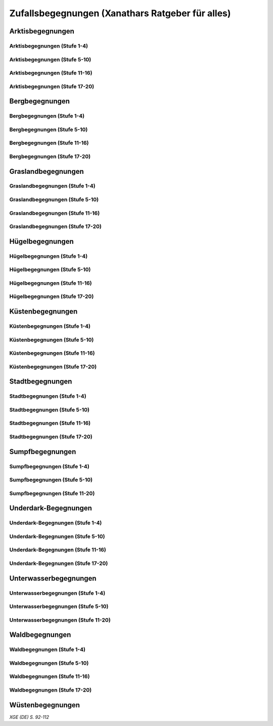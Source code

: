 Zufallsbegegnungen (Xanathars Ratgeber für alles)
=================================================

Arktisbegegnungen
~~~~~~~~~~~~~~~~~

Arktisbegegnungen (Stufe 1-4)
-----------------------------
.. rollingtable:: 
    :die: 1d100
    :result_titles: Begegnung

    .. rtable_entry:: 
        :min: 1
        :max: 1
        
        1 **Rieseneule**
    
    .. rtable_entry:: 
        :min: 2
        :max: 5
        
        :roll:`1d6+3` Kobolde
    
    .. rtable_entry:: 
        :min: 6
        :max: 8

        :roll:`1d4+3` Fallensteller (**Gemeiner**)
    
    .. rtable_entry:: 
        :min: 9
        :max: 10

        1 **Eule**
    
    .. rtable_entry:: 
        :min: 11
        :max: 12

        :roll:`2d4` **Blutfalken**
    
    .. rtable_entry:: 
        :min: 13
        :max: 17

        :roll:`2d6` **Banditen**
    
    .. rtable_entry:: 
        :min: 18
        :max: 20
        
        :roll:`1d3` **Geflügelte Kobolde** mit :roll:`1d6` **Kobolden**
    
    .. rtable_entry:: 
        :min: 21
        :max: 25

        Der zum Teil aufgefressene Kadavar eines Mammuts, den man ausschlachten kann, um Rationen für :roll:`1d4` Wochen zu erhalten.
    
    .. rtable_entry::
        :min: 26
        :max: 29

        :roll:`2d8` Jäger (**Stammeskrieger**)

    .. rtable_entry:: 
        :min: 30
        :max: 35

        1 **Halboger**
    
    .. rtable_entry:: 
        :min: 36
        :max: 40

        Abrupft endende Spuren im Schnee, die von Kreaturen stammen, die im Gänsemarsch
    
    .. rtable_entry:: 
        :min: 41
        :max: 45

        :roll:`1d3` **Eis-Mephiten**
    
    .. rtable_entry:: 
        :min: 46
        :max: 50

        1 **Braunbär**
    
    .. rtable_entry:: 
        :min: 51
        :max: 53

        :roll:`1d6+1` **Orks**
    
    .. rtable_entry:: 
        :min: 54
        :max: 55

        1 **Eisbär**

    .. rtable_entry:: 
        :min: 56
        :max: 57

        :roll:`1d6` **Kundschafter**
    
    .. rtable_entry:: 
        :min: 58
        :max: 60

        1 **Säbelzahntiger**
    
    .. rtable_entry::
        :min: 61
        :max: 65

        Ein zugefrorener Teich, in dessen eisige Oberfläche scheinbar vor kurzem ein klaffendes Loch geschlagen wurde.
    
    .. rtable_entry:: 
        :min: 66
        :max: 68

        1 **Berserker**
    
    .. rtable_entry:: 
        :min: 69
        :max: 70
        
        1 **Oger**
    
    .. rtable_entry:: 
        :min: 71
        :max: 72

        1 **Greif**
    
    .. rtable_entry:: 
        :min: 73
        :max: 75

        1 **Druide**
    
    .. rtable_entry:: 
        :min: 76
        :max: 80

        :roll:`3d4` Flüchtlinge (**Gemeine**), die vor Orks auf der Flucht sind
    
    .. rtable_entry:: 
        :min: 81
        :max: 81

        :roll:`1d3` **Veteranen**
    
    .. rtable_entry:: 
        :min: 82
        :max: 82

        :roll:`1d4` **Orogs**

    .. rtable_entry:: 
        :min: 83
        :max: 83

        2 **Braunbären**
    
    .. rtable_entry:: 
        :min: 84
        :max: 84

        1 **Ork -- Auge des Gruumsh** mit :roll:`2d8` **Orks**
    
    .. rtable_entry:: 
        :min: 85
        :max: 85

        :roll:`1d3` **Winterwölfe**
    
    .. rtable_entry:: 
        :min: 86
        :max: 87

        :roll:`1d4` **Yetis**
    
    .. rtable_entry:: 
        :min: 88
        :max: 88

        1 **Halboger**
    
    .. rtable_entry:: 
        :min: 89
        :max: 89

        :roll:`1d3` **Mantikoren**
    
    .. rtable_entry:: 
        :min: 90
        :max: 90

        1 **Banditenhauptmann** mit :roll:`2d6` Banditen
    
    .. rtable_entry:: 
        :min: 91
        :max: 91

        1 **Wiedergänger**
    
    .. rtable_entry:: 
        :min: 92
        :max: 93

        1 **Troll**
    
    .. rtable_entry:: 
        :min: 94
        :max: 95

        1 **Werbär**
    
    .. rtable_entry:: 
        :min: 96
        :max: 97
        
        1 **Junger Remorhaz**
    
    .. rtable_entry:: 
        :min: 98
        :max: 98

        1 **Mammut**
    
    .. rtable_entry:: 
        :min: 99
        :max: 99

        1 **Junger weißer Drache**

    .. rtable_entry:: 
        :min: 100
        :max: 100

        1 **Frostriese**

Arktisbegegnungen (Stufe 5-10)
------------------------------
.. rollingtable:: 
    :die: 1d100
    :result_titles: Begegnung

    .. rtable_entry:: 
        :min: 1
        :max: 5

        2 **Säbelzahntiger**
    
    .. rtable_entry:: 
        :min: 6
        :max: 7

        :roll:`1d4` **Halboger**
    
    .. rtable_entry:: 
        :min: 8
        :max: 10

        :roll:`1d3+1` **Braunbären**
    
    .. rtable_entry:: 
        :min: 11
        :max: 15

        :roll:`1d3` Eisbären
    
    .. rtable_entry:: 
        :min: 16
        :max: 20

        :roll:`2d4` Berserker
    
    .. rtable_entry:: 
        :min: 21
        :max: 25

        Eine Halbork- **Druidin**, die sich um einen verwundeten **Eisbären** kümmert. Wenn die Charaktere der Druiden dabei helfen, überlässt sie ihnen eine Phiole Gegengift.
    
    .. rtable_entry:: 
        :min: 26
        :max: 30

        :roll:`2d8` **Kundschafter**
    
    .. rtable_entry:: 
        :min: 31
        :max: 35

        :roll:`2d4` Eis-Mephiten
    
    .. rtable_entry:: 
        :min: 36
        :max: 40

        :roll:`2d6+1` **Zombies** an Bord einer Galeone, die im Eis feststeckt. Genug Rationen für :roll:`2d20` Tage können aus dem Schiff geborgen werden, wenn es durchsucht wird.
    
    .. rtable_entry:: 
        :min: 41
        :max: 45

        1 **Mantikor**
    
    .. rtable_entry:: 
        :min: 46
        :max: 50

        :roll:`2d6+3` **Orks**
    
    .. rtable_entry:: 
        :min: 51
        :max: 53

        :roll:`1d6+2` **Oger**
    
    .. rtable_entry:: 
        :min: 54
        :max: 55

        :roll:`2d4` **Greifen**
    
    .. rtable_entry:: 
        :min: 56
        :max: 57

        :roll:`1d4` **Veteranen**
    
    .. rtable_entry:: 
        :min: 58
        :max: 60

        1 **Banditenhauptmann** mit 1 **Druiden**, :roll:`1d3` **Berserkern** und :roll:`2d10+5` **Banditen**
    
    .. rtable_entry::
        :min: 61
        :max: 65

        :roll:`1d4` Stunden extreme Kälte (siehe Kapitel 5 im *Dungeon Masters's Guide (Spielleiterhandbuch)*)
    
    .. rtable_entry:: 
        :min: 66
        :max: 68

        1 **Junger Remorhaz**
    
    .. rtable_entry:: 
        :min: 69
        :max: 72

        1 **Ork -- Auge des Gruumsh** mit :roll:`1d6` **Orogs** und :roll:`2d8+6` **Orks**
    
    .. rtable_entry:: 
        :min: 73
        :max: 75

        1 **Wiedergänger**
    
    .. rtable_entry:: 
        :min: 76
        :max: 80

        Ein Heulen, das für :roll:`1d3` Minuten über das Land hallt
    
    .. rtable_entry:: 
        :min: 81
        :max: 82

        :roll:`1d3` **Mammuts**
    
    .. rtable_entry:: 
        :min: 83
        :max: 84

        1 **Junger weißer Drache**
    
    .. rtable_entry:: 
        :min: 85
        :max: 86

        :roll:`2d4` **Winterwölfe**
    
    .. rtable_entry::
        :min: 87
        :max: 88

        :roll:`1d6+2` **Yetis**
    
    .. rtable_entry:: 
        :min: 89
        :max: 90

        :roll:`1d2` Frostriesen
    
    .. rtable_entry:: 
        :min: 91
        :max: 92

        :roll:`1d3` Werbären
    
    .. rtable_entry:: 
        :min: 93
        :max: 94

        :roll:`1d4` Trolle
    
    .. rtable_entry:: 
        :min: 95
        :max: 96

        1 **Abscheulicher Yeti**
    
    .. rtable_entry:: 
        :min: 97
        :max: 98

        1 **Remorhaz**
    
    .. rtable_entry:: 
        :min: 99
        :max: 99

        1 **Roch**
    
    .. rtable_entry:: 
        :min: 100
        :max: 100

        :roll:`2d4` **Junge Remorhazen**

Arktisbegegnungen (Stufe 11-16)
-------------------------------
.. rollingtable:: 
    :die: 1d100
    :result_titles: Begegnung

    .. rtable_entry:: 
        :min: 1
        :max: 1

        1 **Abscheulicher Yeti**
    
    .. rtable_entry:: 
        :min: 2
        :max: 4

        :roll:`1d6` **Wiedergänger**
    
    .. rtable_entry:: 
        :min: 5
        :max: 10

        :roll:`1d4+1` **Werbären**
    
    .. rtable_entry:: 
        :min: 11
        :max: 20

        :roll:`1d3` **Junge weißen Drachen**
    
    .. rtable_entry:: 
        :min: 21
        :max: 25

        Ein Schneesturm, der die Sichtweite für :roll:`1d6` Stunden auf 1,50m reduziert.
    
    .. rtable_entry:: 
        :min: 26
        :max: 35

        1 **Roch**

    .. rtable_entry:: 
        :min: 36
        :max: 40

        Eine Herde von :roll:`3d20+60` Karibus (**Reh**), die durch den Schnee ziehen.
    
    .. rtable_entry:: 
        :min: 41
        :max: 50

        :roll:`1d4` **Mammuts**
    
    .. rtable_entry:: 
        :min: 51
        :max: 60

        :roll:`1d8+1` **Trolle**

    .. rtable_entry:: 
        :min: 61
        :max: 65

        Ein 1,5km breiter, zugefrorener See, in dem die konservierten Kadaber seltsamer Kreaturen zu sehen sind.
    
    .. rtable_entry:: 
        :min: 66
        :max: 75

        :roll:`2d4` **Junge Remorhazzen**
    
    .. rtable_entry:: 
        :min: 76
        :max: 80

        Ein zerfallendes Eisschloss voller starrgefrorener Leichen von blauhäutigen Humanoiden
    
    .. rtable_entry:: 
        :min: 81
        :max: 90

        1 **Ausgewachsener weißer Drache**

    .. rtable_entry:: 
        :min: 91
        :max: 96

        :roll:`1d8+1` **Frostriesen**
    
    .. rtable_entry:: 
        :min: 97
        :max: 99

        :roll:`1d4` **Remorhazzen**
    
    .. rtable_entry:: 
        :min: 100
        :max: 100

        1 **Uralter weißer Drache**

Arktisbegegnungen (Stufe 17-20)
-------------------------------
.. rollingtable:: 
    :die: 1d100
    :result_titles: Begegnung

    .. rtable_entry:: 
        :min: 1
        :max: 2

        :roll:`2d10` **Wiedergänger**

    .. rtable_entry:: 
        :min: 3
        :max: 4

        :roll:`2d8` **Trolle**
    
    .. rtable_entry:: 
        :min: 5
        :max: 6

        :roll:`2d10` **Werbären**
    
    .. rtable_entry:: 
        :min: 7
        :max: 8

        1 **Frostriese**
    
    .. rtable_entry:: 
        :min: 9
        :max: 10

        :roll:`2d4` **Junge Remorhazzen**
    
    .. rtable_entry::
        :min: 11
        :max: 20

        :roll:`1d4` **Frostriesen**
    
    .. rtable_entry:: 
        :min: 21
        :max: 25

        Eine kreisrunde Stelle von schwarzem Eis auf dem Boden. Die Lufttemperatur um die Stelle ist wärmer als in der Umgebung, und Charaktere, die sich die Stelle näher betrachten, stellen fest, dass dort Maschinenteile im Eis eingeschlossen sind.
    
    .. rtable_entry:: 
        :min: 26
        :max: 35

        1 **Uralter weißer Drache**
    
    .. rtable_entry:: 
        :min: 36
        :max: 40

        Ein Abenteurer, 1,80m unter dem Eis eingefroren; Chance von 50%, dass der Leichnam einen seltenen magischen Gegenstand nach Wahl des SLs bei sich trägt.
    
    .. rtable_entry:: 
        :min: 41
        :max: 50

        :roll:`1d3` **Abscheuliche Yetis**
    
    .. rtable_entry::
        :min: 51
        :max: 60

        :roll:`1d4` **Remorhazzen**
    
    .. rtable_entry:: 
        :min: 61
        :max: 65

        Eine 150m hohe Mauer aus Eis, die 90m dick ist und sich über eine Strecke von :roll:`1d4` x1,5km erstreckt.
    
    .. rtable_entry:: 
        :min: 66
        :max: 75

        :roll:`1d4` **Rochs**
    
    .. rtable_entry:: 
        :min: 76
        :max: 80

        Das Abbild einer ernst wirkenden Frau mit langen wallenden Haaren, das in die Seite eines Berges gehauen wurde.
    
    .. rtable_entry:: 
        :min: 81
        :max: 90

        :roll:`1d10` **Frostriesen** mit :roll:`2d4` **Eisbären**
    
    .. rtable_entry:: 
        :min: 91
        :max: 96

        :roll:`1d3` **Ausgewachsene weiße Drachen**
    
    .. rtable_entry:: 
        :min: 97
        :max: 99

        :roll:`2d4` **Abscheuliche Yetis**
    
    .. rtable_entry:: 
        :min: 100
        :max: 100

        1 **Uralte weiße Drachen** mit :roll:`1d3` **Jungen weißen Drachen**


Bergbegegnungen
~~~~~~~~~~~~~~~

Bergbegegnungen (Stufe 1-4)
---------------------------
.. rollingtable:: 
    :die: 1d100
    :result_titles: Begegnung

    .. rtable_entry:: 
        :min: 1
        :max: 2

        1 **Adler**
    
    .. rtable_entry:: 
        :min: 3
        :max: 5

        :roll:`1d3` **Schwärme von Fledermäusen**
    
    .. rtable_entry:: 
        :min: 6
        :max: 8

        :roll:`1d6` **Ziegen**
    
    .. rtable_entry:: 
        :min: 9
        :max: 11

        :roll:`1d10+5` **Stammeskrieger**
    
    .. rtable_entry:: 
        :min: 12
        :max: 14

        :roll:`1d6+3` Pteranodons
    
    .. rtable_entry:: 
        :min: 15
        :max: 17

        :roll:`1d8+1` **Geflügelte Kobolde**
    
    .. rtable_entry:: 
        :min: 18
        :max: 20

        1 **Löwe**
    
    .. rtable_entry:: 
        :min: 21
        :max: 24

        Stufen, die in den Berg gehauen wurden. Sie steigen :roll:`3d10+12` m bevor sie plötzlich enden.
    
    .. rtable_entry:: 
        :min: 25
        :max: 27

        :roll:`2d10` Blutmücken
    
    .. rtable_entry:: 
        :min: 28
        :max: 30

        :roll:`2d4` **Aarakocra**
    
    .. rtable_entry:: 
        :min: 31
        :max: 34

        :roll:`2d6` Zwergen-Soldaten (**Wachen**) mit :roll:`1d6` **Maultieren**, die mit Eisenerz beladen sind.
    
    .. rtable_entry:: 
        :min: 35
        :max: 36

        1 **Riesenadler**
    
    .. rtable_entry:: 
        :min: 37
        :max: 38

        Ein kleiner Schrein in einer Felsnische, welcher einer rechtschaffend neutralen Gottheit gewidmet ist.
    
    .. rtable_entry:: 
        :min: 39
        :max: 41

        :roll:`2d8+1` **Blutfalken**
    
    .. rtable_entry:: 
        :min: 42
        :max: 44

        1 **Riesenziege**
    
    .. rtable_entry:: 
        :min: 45
        :max: 47

        :roll:`3d4` Kobolde
    
    .. rtable_entry:: 
        :min: 48
        :max: 50

        1 **Halboger**
    
    .. rtable_entry::
        :min: 51
        :max: 53

        1 **Berserker**

    .. rtable_entry:: 
        :min: 54
        :max: 55

        1 **Orog**
    
    .. rtable_entry:: 
        :min: 56
        :max: 56

        1 **Höllenhund**
    
    .. rtable_entry:: 
        :min: 57
        :max: 57

        1 **Druide**
    
    .. rtable_entry:: 
        :min: 58
        :max: 59

        1 **Peryton**

    .. rtable_entry:: 
        :min: 60
        :max: 61

        :roll:`1d2` **Pferdegreifen**
    
    .. rtable_entry:: 
        :min: 62
        :max: 62

        1 **Mantikor**
    
    .. rtable_entry:: 
        :min: 63
        :max: 64
    
        :roll:`1d6+2` **Kundschafter**
    
    .. rtable_entry:: 
        :min: 65
        :max: 67

        Enorme Fußabdrücke eines Riesen, die in die Gebirgsgipfel führen.
    
    .. rtable_entry:: 
        :min: 68
        :max: 73

        :roll:`2d4` **Orks**
    
    .. rtable_entry:: 
        :min: 74
        :max: 75

        1 **Riesenelch**
    
    .. rtable_entry:: 
        :min: 76
        :max: 77

        1 **Veteran**
    
    .. rtable_entry:: 
        :min: 78
        :max: 79

        1 **Ork -- Auge des Gruumsh**
    
    .. rtable_entry:: 
        :min: 80
        :max: 80

        :roll:`1d4` **Harpyien**
    
    .. rtable_entry:: 
        :min: 81
        :max: 81

        1 **Oger**
    
    .. rtable_entry:: 
        :min: 82
        :max: 82

        1 **Greif**
    
    .. rtable_entry:: 
        :min: 83
        :max: 83

        1 **Basilisk**
    
    .. rtable_entry:: 
        :min: 84
        :max: 85

        1 **Säbelzahntiger**
    
    .. rtable_entry:: 
        :min: 86
        :max: 90

        Ein sprudelnder Wasserlauf, der aus einer Felsspalte dringt.
    
    .. rtable_entry:: 
        :min: 91
        :max: 91

        :roll:`1d2` **Ettins**
    
    .. rtable_entry:: 
        :min: 92
        :max: 92

        1 **Zyklop**
    
    .. rtable_entry:: 
        :min: 93
        :max: 93

        1 **Troll**
    
    .. rtable_entry:: 
        :min: 94
        :max: 94

        1 **Galeb Duhr**
    
    .. rtable_entry:: 
        :min: 95
        :max: 95

        1 **Luftelementar**
    
    .. rtable_entry:: 
        :min: 96
        :max: 96

        1 **Landhai**
    
    .. rtable_entry:: 
        :min: 97
        :max: 97

        1 **Chimäre**
    
    .. rtable_entry:: 
        :min: 98
        :max: 98

        1 **Wyvern**
    
    .. rtable_entry:: 
        :min: 99
        :max: 99

        1 **Steinriese**
    
    .. rtable_entry:: 
        :min: 100
        :max: 100
        
        1 **Frostriese**

Bergbegegnungen (Stufe 5-10)
----------------------------
.. rollingtable:: 
    :die: 1d100
    :result_titles: Begegnung

    .. rtable_entry:: 
        :min: 1
        :max: 2

        :roll:`2d8+1` **Aarakocra**
        
    .. rtable_entry:: 
        :min: 3
        :max: 4

        1 **Löwe** oder 1 **Säbelzahntiger**
    
    .. rtable_entry:: 
        :min: 5
        :max: 6

        :roll:`1d8+1` **Riesenziegen**
    
    .. rtable_entry:: 
        :min: 7
        :max: 8

        :roll:`1d4+3` Zwergen-Pioniere (**Kundschafter**)
    
    .. rtable_entry:: 
        :min: 9
        :max: 10

        :roll:`1d6+2` **Orks**
    
    .. rtable_entry:: 
        :min: 11
        :max: 15

        :roll:`1d10` **Riesenadler**
    
    .. rtable_entry:: 
        :min: 16
        :max: 20

        :roll:`1d8+1` **Pferdegreifen**
    
    .. rtable_entry:: 
        :min: 21
        :max: 25

        :roll:`1d8` Felsspalten, die Dampf ausstoßen, welcher über jeder Spalte einen Würfel mit 6m Seitenlänge teilweise verhüllt.
    
    .. rtable_entry:: 
        :min: 26
        :max: 30

        1 **Basilisk**
    
    .. rtable_entry:: 
        :min: 31
        :max: 35

        :roll:`1d12` Halboger
    
    .. rtable_entry::
        :min: 36
        :max: 40

        Eine Felsklamm, die von einer 30m hohen Mauer blockiert wird. Diese hat eine Öffnung im Zentrum, wo einmal ein Tor war.
    
    .. rtable_entry:: 
        :min: 41
        :max: 45

        1 **Mantikor**
    
    .. rtable_entry:: 
        :min: 46
        :max: 50

        :roll:`2d4` Harypien
    
    .. rtable_entry:: 
        :min: 51
        :max: 52

        1 **Galeb Duhr**
    
    .. rtable_entry:: 
        :min: 53
        :max: 54

        1 **Landhai**
    
    .. rtable_entry:: 
        :min: 55
        :max: 56

        :roll:`1d10` **Berserker**
    
    .. rtable_entry::
        :min: 57
        :max: 58

        :roll:`1d3` **Höllenhunde**
    
    .. rtable_entry::
        :min: 59
        :max: 60

        :roll:`1d8+1` **Veteranen**
    
    .. rtable_entry:: 
        :min: 61
        :max: 65

        Ein ferner Berg, der an einen Zahn erinnert.
    
    .. rtable_entry:: 
        :min: 66
        :max: 69

        :roll:`1d4` **Ettins**
    
    .. rtable_entry:: 
        :min: 70
        :max: 73

        1 **Wyvern**
    
    .. rtable_entry:: 
        :min: 74
        :max: 75

        1 **Ork -- Auge des Gruumsh** mit :roll:`1d6` **Orogs** und :roll:`3d10+10` **Orks**
    
    .. rtable_entry:: 
        :min: 76
        :max: 80

        Eine Reihe von :roll:`1d10+40` Pfählen, auf welchen die Körper von Kobolden, Zwergen oder Orks aufgespießt sind.
    
    .. rtable_entry:: 
        :min: 81
        :max: 83

        1 **Feuerriese**
    
    .. rtable_entry:: 
        :min: 84
        :max: 85

        1 **Junger Silberdrache**
    
    .. rtable_entry:: 
        :min: 86
        :max: 87

        :roll:`1d4` **Luftelementare**
    
    .. rtable_entry:: 
        :min: 88
        :max: 90

        :roll:`1d4` **Trolle**
    
    .. rtable_entry:: 
        :min: 91
        :max: 92

        :roll:`1d3+1` **Zyklopen**
    
    .. rtable_entry:: 
        :min: 93
        :max: 94

        :roll:`1d4` **Chimären**
    
    .. rtable_entry:: 
        :min: 95
        :max: 96

        1 **Wolkenriese**
    
    .. rtable_entry:: 
        :min: 97
        :max: 97

        1 **Roch**
    
    .. rtable_entry:: 
        :min: 98
        :max: 98

        :roll:`1d4` **Steinriesen**
    
    .. rtable_entry:: 
        :min: 99
        :max: 99

        1 **Junger roter Drache**
    
    .. rtable_entry::
        :min: 100
        :max: 100

        :roll:`1d4` **Frostriesen**

Bergbegegnungen (Stufe 11-16)
-----------------------------
.. rollingtable:: 
    :die: 1d100
    :result_titles: Begegnung

    .. rtable_entry:: 
        :min: 1
        :max: 2

        :roll:`1d8+1` **Basilisken**
    
    .. rtable_entry:: 
        :min: 3
        :max: 4

        :roll:`2d4` **Höllenhunde**
    
    .. rtable_entry:: 
        :min: 5
        :max: 6

        :roll:`1d3` **Chimären**
    
    .. rtable_entry:: 
        :min: 7
        :max: 8

        1 **Galeb Duhr**
    
    .. rtable_entry:: 
        :min: 9
        :max: 10

        :roll:`2d6` **Veteranen**
    
    .. rtable_entry:: 
        :min: 11
        :max: 15

        1 **Junger Silberdrache**
    
    .. rtable_entry:: 
        :min: 16
        :max: 20

        :roll:`2d4` Trolle
    
    .. rtable_entry:: 
        :min: 21
        :max: 25

        1 **roter Drache**, der über den höchsten Gipfeln durch die Luft gleitet
    
    .. rtable_entry:: 
        :min: 26
        :max: 30

        :roll:`1d8+1` **Mantikoren**
    
    .. rtable_entry:: 
        :min: 31
        :max: 35

        :roll:`1d4` **Zyklopen**
    
    .. rtable_entry:: 
        :min: 36
        :max: 40

        Schwerer Schneefall, der :roll:`1d6` Stunden anhält
    
    .. rtable_entry:: 
        :min: 41
        :max: 45

        :roll:`1d10` **Luftelementare**
    
    .. rtable_entry:: 
        :min: 46
        :max: 50

        :roll:`1d6+2` **Landhaie**
    
    .. rtable_entry:: 
        :min: 51
        :max: 55

        :roll:`1d4` **Steinriesen**
    
    .. rtable_entry:: 
        :min: 56
        :max: 60

        1 **Feuerriese**
    
    .. rtable_entry:: 
        :min: 61
        :max: 65

        2 **Steinriesen** einige hunder Meter entfernt, die einander einen Felsbrocken zuwerfen
    
    .. rtable_entry:: 
        :min: 66
        :max: 70

        :roll:`1d8+1` **Ettins**
    
    .. rtable_entry:: 
        :min: 71
        :max: 75

        :roll:`1d3` **Frostriesen**
    
    .. rtable_entry:: 
        :min: 76
        :max: 80

        Ein breiter Felsabgrund, dessen Tiefe mit Nebel verhüllt ist.
    
    .. rtable_entry:: 
        :min: 81
        :max: 85

        :roll:`1d4` **Wolkenriesen**
    
    .. rtable_entry:: 
        :min: 86
        :max: 90

        1 **Ausgewachsener Silberdrache**
    
    .. rtable_entry:: 
        :min: 91
        :max: 96

        1 **Ausgewachsener roter Drache**
    
    .. rtable_entry:: 
        :min: 97
        :max: 98

        :roll:`1d4` **Rochs**
    
    .. rtable_entry:: 
        :min: 99
        :max: 99

        1 **Uralter Silberdrache**
    
    .. rtable_entry:: 
        :min: 100
        :max: 100

        1 **Uralter roter Drache**
    
Bergbegegnungen (Stufe 17-20)
-----------------------------
.. rollingtable:: 
    :die: 1d100
    :result_titles: Begegnung

    .. rtable_entry:: 
        :min: 1
        :max: 5

        :roll:`1d10` Landhaie
    
    .. rtable_entry:: 
        :min: 6
        :max: 10

        :roll:`1d8+1` **Chimären**
    
    .. rtable_entry:: 
        :min: 11
        :max: 15

        1 **Ausgewachsener Silberdrache**

    .. rtable_entry:: 
        :min: 16
        :max: 20

        :roll:`1d8+1` Wyvern

    .. rtable_entry:: 
        :min: 21
        :max: 25

        Ein riesiges Boot auf einem Berggipfel
    
    .. rtable_entry:: 
        :min: 26
        :max: 30

        :roll:`2d4` Galeb Duhr
    
    .. rtable_entry:: 
        :min: 31
        :max: 35

        :roll:`1d4` **Frostriesen**
    
    .. rtable_entry:: 
        :min: 36
        :max: 40

        Ein bewaldetes Tal, das von geheimniskrämerischen und zurückgezogenen Elfen bewohnt wird, welche argwöhnisch von ihrem Meister sprechen, einem verrückten Magier, der im Herzen des Tals lebt.

    .. rtable_entry:: 
        :min: 41
        :max: 45

        :roll:`1d10` **Luftelementare**
    
    .. rtable_entry:: 
        :min: 46
        :max: 50

        :roll:`1d6+3` **Trolle**
    
    .. rtable_entry:: 
        :min: 51
        :max: 55

        1 **Ausgewachsener roter Drache**
    
    .. rtable_entry:: 
        :min: 56
        :max: 60

        :roll:`1d4` **Wolkenriesen**
    
    .. rtable_entry:: 
        :min: 61
        :max: 65

        Ein Wasserfall, der über hundert Meter hoch ist und in ein klares Becken stürzt
    
    .. rtable_entry:: 
        :min: 66
        :max: 70

        :roll:`1d3` **Feuerriesen**
    
    .. rtable_entry:: 
        :min: 71
        :max: 75

        :roll:`2d4` **Steinriesen**
    
    .. rtable_entry:: 
        :min: 76
        :max: 80

        Eine Streitmacht aus 100 Zwergen (**Veteranen**), die an einem Gebirgspass Wache stehen. Sie erlauben die Weiterreise nur bei Entrichtung von 100GM (zu Fuß) oder 200GM (beritten)
    
    .. rtable_entry:: 
        :min: 81
        :max: 85

        :roll:`1d4` **Rochs**
    
    .. rtable_entry:: 
        :min: 86
        :max: 90

        :roll:`1d4` **Junge rote Drachen**
    
    .. rtable_entry:: 
        :min: 91
        :max: 96

        1 **Uralter Silberdrache**
    
    .. rtable_entry:: 
        :min: 97
        :max: 100

        1 **Uralter roter Drache**

Graslandbegegnungen
~~~~~~~~~~~~~~~~~~~

Graslandbegegnungen (Stufe 1-4)
-------------------------------
.. rollingtable:: 
    :die: 1d100
    :result_titles: Begegnung

    .. rtable_entry:: 
        :min: 1
        :max: 1

        1 **Hobgoblin-Hauptmann** mit :roll:`1d4+1` **Hobgoblins**
    
    .. rtable_entry:: 
        :min: 2
        :max: 2

        1 **Chimäre**
    
    .. rtable_entry:: 
        :min: 3
        :max: 3

        1 **Gorgone**
    
    .. rtable_entry:: 
        :min: 4
        :max: 4

        :roll:`1d2` **Couatl**
    
    .. rtable_entry:: 
        :min: 5
        :max: 5

        1 **Ankylosaurus**
    
    .. rtable_entry:: 
        :min: 6
        :max: 6

        1 **Wertiger**
    
    .. rtable_entry::
        :min: 7
        :max: 7

        1 **Allosaurier**
    
    .. rtable_entry::
        :min: 8
        :max: 9

        :roll:`1d3` **Elefanten**
    
    .. rtable_entry:: 
        :min: 10
        :max: 14

        Ein Kreis aus stehenden Steinen. Zwischen den Steinen ist es windstill, egal wie stark der Wind außerhalb weht.
    
    .. rtable_entry::
        :min: 15
        :max: 16

        1 **Phasenspinne**
    
    .. rtable_entry:: 
        :min: 17
        :max: 18

        1 **Gnoll-Rudelfürst** mit :roll:`1d4` **Riesenhyänen**
    
    .. rtable_entry:: 
        :min: 19
        :max: 20

        1 **Orog** oder 1 **Pegasus**
    
    .. rtable_entry::
        :min: 21
        :max: 22

        1 **Ankheg**
    
    .. rtable_entry:: 
        :min: 23
        :max: 24

        :roll:`1d3` **Nashörner**
    
    .. rtable_entry:: 
        :min: 25
        :max: 28

        :roll:`1d3` Schreckhähne
    
    .. rtable_entry:: 
        :min: 29
        :max: 32

        :roll:`1d6+2` **Riesenwespen** oder :roll:`1d4+3` **Schwärme von Insekten**
    
    .. rtable_entry:: 
        :min: 33
        :max: 36

        :roll:`1d4` Schakalwere oder :roll:`1d4` Kundschafter
    
    .. rtable_entry:: 
        :min: 37
        :max: 40

        :roll:`1d8` Riesenziegen oder :roll:`1d8` Worge
    
    .. rtable_entry:: 
        :min: 41
        :max: 44

        :roll:`2d4` **Hobgoblins**, :roll:`2d4` **Orks** oder :roll:`2d4` **Gnolle**
    
    .. rtable_entry:: 
        :min: 45
        :max: 46

        :roll:`1d2` Riesengiftschlange
    
    .. rtable_entry:: 
        :min: 47
        :max: 48

        :roll:`1d6+2` **Elche** oder :roll:`1d6+2` **Reitpferde**
    
    .. rtable_entry:: 
        :min: 49
        :max: 50

        :roll:`2d4` **Goblins**
    
    .. rtable_entry:: 
        :min: 51
        :max: 52

        :roll:`1d3` Eber
    
    .. rtable_entry:: 
        :min: 53
        :max: 54

        1 **Panther** (Leopard) oder 1 **Löwe**
    
    .. rtable_entry:: 
        :min: 55
        :max: 58

        :roll:`1d6+3` **Goblins**, die auf **Wölfen** reiten
    
    .. rtable_entry:: 
        :min: 59
        :max: 62

        :roll:`2d6` **Riesenwolfsspinnen** oder 1 **Riesenadler**
    
    .. rtable_entry:: 
        :min: 63
        :max: 65

        :roll:`1d8+4` **Pteranodons**
    
    .. rtable_entry:: 
        :min: 66
        :max: 69

        :roll:`3d6` **Wölfe**
    
    .. rtable_entry:: 
        :min: 70
        :max: 74

        :roll:`2d4+2` **Axtschnäbel**
    
    .. rtable_entry:: 
        :min: 75
        :max: 76

        1 **Rieseneber** oder :roll:`1d2` **Tiger**
    
    .. rtable_entry:: 
        :min: 77
        :max: 78

        1 **Oger** oder :roll:`1d3` **Grottenschrate**
    
    .. rtable_entry:: 
        :min: 79
        :max: 80

        1 **Riesenelch** oder 1 **Gnoll-Rudelfürst** mit :roll:`1d3` Riesenhyänen
    
    .. rtable_entry:: 
        :min: 81
        :max: 82

        :roll:`1d3` **Riesengeier** oder :roll:`1d3` **Pferdegreifen**
    
    .. rtable_entry:: 
        :min: 83
        :max: 84

        1 **Goblin-Boss** mit :roll:`1d6+2` **Goblins** und :roll:`1d4+3` **Wölfen** oder :roll:`1d3` **Thri-kreen**
    
    .. rtable_entry::
        :min: 85
        :max: 89

        :roll:`1d3` **Druiden**, welche die Wildnis patroillieren
    
    .. rtable_entry:: 
        :min: 90
        :max: 91

        :roll:`1d6` **Vogelscheuchen** oder 1 **Wereber**
    
    .. rtable_entry:: 
        :min: 92
        :max: 93

        :roll:`1d3` **Zentauren** oder :roll:`1d3` **Greifen**
    
    .. rtable_entry:: 
        :min: 94
        :max: 94

        :roll:`1d3` **Gnoll-Reißzähne von Yeenoghu** oder 1 **Ork -- AUge des Gruumsh** mit :roll:`2d4+1` **Orks**
    
    .. rtable_entry:: 
        :min: 95
        :max: 96

        1 **Triceratops**
    
    .. rtable_entry:: 
        :min: 97
        :max: 97

        1 **Zyklop** oder 1 **Landhai**
    
    .. rtable_entry:: 
        :min: 98
        :max: 99

        :roll:`1d4` **Mantikoren**
    
    .. rtable_entry:: 
        :min: 100
        :max: 100

        1 **Tyrannosaurus Rex**

Graslandbegegnungen (Stufe 5-10)
--------------------------------
.. rollingtable:: 
    :die: 1d100
    :result_titles: Begegnung

    .. rtable_entry:: 
        :min: 1
        :max: 1

        :roll:`1d3` **Gorgonen**
    
    .. rtable_entry:: 
        :min: 2
        :max: 2

        :roll:`1d4` **Zyklopen**
    
    .. rtable_entry:: 
        :min: 3
        :max: 4

        :roll:`1d3` **Gnoll-Reißzähne von Yeenoghu**
    
    .. rtable_entry:: 
        :min: 5
        :max: 6

        1 **Chimäre**
    
    .. rtable_entry:: 
        :min: 7
        :max: 9

        :roll:`1d4+1` **Veteranen auf Reitpferden**
    
    .. rtable_entry:: 
        :min: 10
        :max: 11

        Ein Tornado, der :roll:`1d6` x1,5km entfernt den Boden berührt und das Land über die Länge von 1,5km verwüstet, bevor er sich auflöst.
    
    .. rtable_entry:: 
        :min: 12
        :max: 13

        :roll:`1d3` **Mantikoren**
    
    .. rtable_entry:: 
        :min: 14
        :max: 15

        :roll:`2d4` **Ankhegs**
    
    .. rtable_entry:: 
        :min: 16
        :max: 17

        :roll:`1d8+1` **Zentauren**
    
    .. rtable_entry:: 
        :min: 18
        :max: 19

        :roll:`1d6+2` **Greifen**
    
    .. rtable_entry:: 
        :min: 20
        :max: 21

        :roll:`1d6` **Elefanten**
    
    .. rtable_entry:: 
        :min: 22
        :max: 24

        Ein Landstreifen, der mit verfallenden Kriegsmaschinen, Knochen und Bannern vergessener Armeen übersät ist.
    
    .. rtable_entry:: 
        :min: 25
        :max: 28

        :roll:`1d8+1` **Grottenschrate**
    
    .. rtable_entry:: 
        :min: 29
        :max: 32

        1 **Gnoll-Rudelfürst** mit :roll:`1d4+1` **Riesenhyänen**
    
    .. rtable_entry:: 
        :min: 33
        :max: 36

        :roll:`2d4` **Vogelscheuchen**
    
    .. rtable_entry:: 
        :min: 37
        :max: 40

        :roll:`1d12` **Löwen**
    
    .. rtable_entry:: 
        :min: 41
        :max: 44

        :roll:`1d10` **Thri-kreen**
    
    .. rtable_entry:: 
        :min: 45
        :max: 46

        1 **Allosaurus**
    
    .. rtable_entry:: 
        :min: 47
        :max: 48

        1 **Tiger**
    
    .. rtable_entry:: 
        :min: 49
        :max: 50

        :roll:`1d2` **Riesenadler**
    
    .. rtable_entry:: 
        :min: 51
        :max: 52

        1 **Goblin-Boss** mit :roll:`2d4` **Goblins**
    
    .. rtable_entry:: 
        :min: 53
        :max: 54 
        
        :roll:`1d2` **Pegasi**
    
    .. rtable_entry:: 
        :min: 55
        :max: 58

        1 **Ankylosaurus**
    
    .. rtable_entry:: 
        :min: 59
        :max: 62

        :roll:`1d2` **Couatl**
    
    .. rtable_entry:: 
        :min: 63
        :max: 66

        1 **Ork -- Auge des Gruumsh** mit :roll:`1d8+1` **Orks**
    
    .. rtable_entry:: 
        :min: 67
        :max: 70

        :roll:`2d4` **Pferdegreifen**
    
    .. rtable_entry:: 
        :min: 71
        :max: 74

        :roll:`1d4+1` **Nashörner**
    
    .. rtable_entry:: 
        :min: 75
        :max: 76

        1 **Hobgoblin-Hauptmann** mit :roll:`2d6` **Hobgoblins**
    
    .. rtable_entry:: 
        :min: 77
        :max: 78

        :roll:`1d3` **Phasenspinnen**
    
    .. rtable_entry:: 
        :min: 79
        :max: 80

        :roll:`1d6+2` **Rieseneber**
    
    .. rtable_entry:: 
        :min: 81
        :max: 82

        :roll:`2d4` **Riesenelche**
    
    .. rtable_entry:: 
        :min: 83
        :max: 84

        :roll:`1d4` **Oger** und :roll:`1d4` **Orogs**
    
    .. rtable_entry:: 
        :min: 85
        :max: 87

        Ein heißer Wind, der den Gestank der Verwesung mit sich bringt.
    
    .. rtable_entry:: 
        :min: 88
        :max: 90

        :roll:`1d3` **Wertiger**
    
    .. rtable_entry:: 
        :min: 91
        :max: 92

        1 **Landhai**
    
    .. rtable_entry:: 
        :min: 93
        :max: 94

        Ein Stamm aus :roll:`2d20+20` Nomaden (**Stammeskrieger**) auf **Reitpferden**, welche einer Herde Antilopen (**Reh**) folgen. Die Nomanden sind bereit Nahrung, Leder und Informationen gegen Waffen zu tauschen.
    
    .. rtable_entry:: 
        :min: 95
        :max: 96

        :roll:`1d6+2` **Wereber**
    
    .. rtable_entry:: 
        :min: 97
        :max: 97

        1 **Junger Golddrache**
    
    .. rtable_entry:: 
        :min: 98
        :max: 99

        :roll:`1d4` **Triceratops**
    
    .. rtable_entry:: 
        :min: 100
        :max: 100

        :roll:`1d3` **Tyrannosaurus Rex**

Graslandbegegnungen (Stufe 11-16)
---------------------------------
.. rollingtable:: 
    :die: 1d100
    :result_titles: Begegnung

    .. rtable_entry:: 
        :min: 1
        :max: 5

        :roll:`3d6` Wereber
    
    .. rtable_entry:: 
        :min: 6
        :max: 10

        :roll:`2d10` **Gnoll-Reißzähne von Yeenoghu**
    
    .. rtable_entry:: 
        :min: 11
        :max: 15

        :roll:`1d4` **Landhaie**
    
    .. rtable_entry:: 
        :min: 16
        :max: 17

        Eine alte gepflasterte Straße, die teilweise von der Wildnis zurückerobert wurde und sich :roll:`1d8` x1,5km in jede Richtung erstreckt, bevor sie endet.
    
    .. rtable_entry:: 
        :min: 18
        :max: 27

        :roll:`1d12` **Coatl**
    
    .. rtable_entry:: 
        :min: 28
        :max: 30

        Eine Hexe (**Magus**), die in einer primitiven Hütte haust. Sie bietet Heiltränke an, Gegengifte und andere Verbrauchsgegenstände im Tausch gegen Nahrung und Neuigkeiten.
    
    .. rtable_entry:: 
        :min: 31
        :max: 40

        :roll:`2d10` **Elefanten**
    
    .. rtable_entry:: 
        :min: 41
        :max: 46

        :roll:`2d4` **Wertiger**

    .. rtable_entry:: 
        :min: 47
        :max: 56

        :roll:`1d8+1` **Zyklopen**
    
    .. rtable_entry:: 
        :min: 57
        :max: 61

        :roll:`1d3` **Chimären**
    
    .. rtable_entry:: 
        :min: 62
        :max: 66

        5 **Triceratops**
    
    .. rtable_entry:: 
        :min: 67
        :max: 69

        Ein riesiges Loch, das sich über 15m erstreckt und beinahe 150m tief ist. Am Boden ist eine leere Höhle.
    
    .. rtable_entry:: 
        :min: 70
        :max: 79

        :roll:`1d4+3` **Gorgonen**
    
    .. rtable_entry:: 
        :min: 80
        :max: 88

        :roll:`1d3` **junge Golddrachen**
    
    .. rtable_entry:: 
        :min: 89
        :max: 90

        Ein kreisförmiges Grasgebiet mit beinahe 375m Durchmesser. Das Gras scheint als wäre es niedergedrückt worden. :roll:`1d4` weitere dieser Kreise sind durch Linien verbunden und können von oben gesehen werden.
    
    .. rtable_entry:: 
        :min: 91
        :max: 96
        
        :roll:`2d4` **Tyrannosaurus Rex**
    
    .. rtable_entry:: 
        :min: 97
        :max: 99

        1 **Ausgewachsener Golddrache**
    
    .. rtable_entry:: 
        :min: 100
        :max: 100

        1 **Uralter Golddrache**

Graslandbegegnungen (Stufe 17-20)
---------------------------------
.. rollingtable:: 
    :die: 1d100
    :result_titles: Begegnung

    .. rtable_entry:: 
        :min: 1
        :max: 10

        :roll:`2d6` **Triceratops**
    
    .. rtable_entry:: 
        :min: 11
        :max: 20

        :roll:`1d10` **Gorgonen**
    
    .. rtable_entry:: 
        :min: 21
        :max: 25

        :roll:`2d6` **Hyänen**, die vom Kadaver eines toten Dinosauriers fressen.
    
    .. rtable_entry:: 
        :min: 26
        :max: 35

        :roll:`3d6` **Landhaie**
    
    .. rtable_entry:: 
        :min: 36
        :max: 40

        Ein feuriger Streitwagen, der über den Himmel zieht

    .. rtable_entry:: 
        :min: 41
        :max: 50

        :roll:`1d3` **Junge Golddrache**
    
    .. rtable_entry:: 
        :min: 51
        :max: 60

        :roll:`2d4` **Zyklopen**
    
    .. rtable_entry:: 
        :min: 61
        :max: 65

        Ein Tal, in dem alles Gras abgestorben ist und der Boden mit versteinerten Baumstümpfen und umgefallenen Baumstämmen übersät ist.
    
    .. rtable_entry:: 
        :min: 66
        :max: 75

        :roll:`2d10` **Grottenschrate** mit :roll:`4d6` **Goblins** und :roll:`2d10` **Wölfen**
    
    .. rtable_entry:: 
        :min: 76
        :max: 80

        Eine freundliche Abenteurergruppe aus :roll:`1d6+1` Charakteren verschiedenster Völker, Klassen und Stufen (durchschnittliche Stufe :roll:`1d6+2`). Sie teilen Informationen über ihre jüngsten Reisen.
    
    .. rtable_entry:: 
        :min: 81
        :max: 90

        :roll:`1d12` **Chimären**
    
    .. rtable_entry:: 
        :min: 91
        :max: 96

        :roll:`1d6+2` **Tyrannosaurus Rex**
    
    .. rtable_entry:: 
        :min: 97
        :max: 99

        1 **Ausgewachsener Golddrache**
    
    .. rtable_entry:: 
        :min: 100
        :max: 100

        1 **Uralter Golddrache**

Hügelbegegnungen
~~~~~~~~~~~~~~~~

Hügelbegegnungen (Stufe 1-4)
----------------------------
.. rollingtable:: 
    :die: 1d100
    :result_titles: Begegnung

    .. rtable_entry:: 
        :min: 1
        :max: 1 
        
        1 **Adler**
    
    .. rtable_entry::
        :min: 2
        :max: 3

        :roll:`2d4` **Paviane**
    
    .. rtable_entry:: 
        :min: 4
        :max: 6

        :roll:`1d6` **Banditen**
    
    .. rtable_entry:: 
        :min: 7
        :max: 7

        :roll:`1d4` **Geier**
    
    .. rtable_entry::
        :min: 8
        :max: 8

        :roll:`1d10` **Gemeine**
    
    .. rtable_entry:: 
        :min: 9
        :max: 9

        1 **Rabe**
    
    .. rtable_entry::
        :min: 10
        :max: 10

        1 **Giftschlange**
    
    .. rtable_entry:: 
        :min: 11
        :max: 13

        :roll:`2d6` **Banditen** oder :roll:`2d6` **Stammeskrieger**
    
    .. rtable_entry:: 
        :min: 14
        :max: 14

        :roll:`2d8` **Ziegen**
    
    .. rtable_entry:: 
        :min: 15
        :max: 15

        :roll:`1d6+4` **Blutfalken**
    
    .. rtable_entry:: 
        :min: 16
        :max: 16

        :roll:`1d4+3`

Hügelbegegnungen (Stufe 5-10)
-----------------------------
.. rollingtable:: 
    :die: 1d100
    :result_titles: Begegnung

    .. rtable_entry:: 
        :min: 1
        :max: 1

        :roll:`1d4` **Pegasi** oder :roll:`1d3` **Perytone**
    
    .. rtable_entry:: 
        :min: 2
        :max: 2

        :roll:`1d6+2` **Riesenziegen**
    
    .. rtable_entry:: 
        :min: 3
        :max: 3

        1 **Mantikor**
    
    .. rtable_entry:: 
        :min: 4
        :max: 4

        :roll:`1d8+1` **Gnolle** oder :roll:`1d8+1` **Hobgoblin**
    
    .. rtable_entry:: 
        :min: 5
        :max: 5

        :roll:`1d4` **Löwen**
    
    .. rtable_entry:: 
        :min: 6
        :max: 6

        :roll:`1d6+2` **Worge**
    
    .. rtable_entry:: 
        :min: 7
        :max: 7

        :roll:`1d4` **Braunbären**

    .. rtable_entry:: 
        :min: 8
        :max: 8

        :roll:`3d6` **Axtschnäbel**
    
    .. rtable_entry:: 
        :min: 9
        :max: 9

        1 **Halboger** mit :roll:`2d6` **Orks**
    
    .. rtable_entry:: 
        :min: 10
        :max: 10

        :roll:`2d10` **Geflügelte Kobolde**
    
    .. rtable_entry:: 
        :min: 11
        :max: 12

        1 **Goblin-Boss** mit :roll:`1d4` **Schreckenswölfen** und :roll:`2d6` **Goblins**
    
    .. rtable_entry::
        :min: 13
        :max: 13

        :roll:`1d6` **Riesenelche**
    
    .. rtable_entry::
        :min: 14
        :max: 15

        :roll:`1d8+1` **Riesenadler**
    
    .. rtable_entry:: 
        :min: 16
        :max: 17

        :roll:`1d4` **Phasenspinnen**
    
    .. rtable_entry::
        :min: 18
        :max: 19

        1 **Gnoll-Rudelfürst**
    
    .. rtable_entry::
        :min: 20
        :max: 20

        :roll:`2d4` **Pferdegreifen**
    
    .. rtable_entry:: 
        :min: 21
        :max: 25

        Eine 4,5m hohe Statue eines Zwergenkriegrs, welche auf der Seite liegt
    
    .. rtable_entry:: 
        :min: 26
        :max: 27

        :roll:`2d4` **Orogs**
    
    .. rtable_entry:: 
        :min: 28
        :max: 29

        :roll:`1d4+1` **Greifen**

    .. rtable_entry:: 
        :min: 30
        :max: 31

        :roll:`1d6+2` **Harpyien**
    
    .. rtable_entry:: 
        :min: 32
        :max: 33

        1 **Ork -- Auge des Gruumsh** mit :roll:`2d6+3` **Orks**
    
    .. rtable_entry:: 
        :min: 34
        :max: 35

        :roll:`1d4+3` **Rieseneber**
    
    .. rtable_entry:: 
        :min: 36
        :max: 40

        Eine Steintür an der Seite eines Hügels, dahinter ein 4,5m langer Gang, der in einem Einsturzbereich endet.
    
    .. rtable_entry:: 
        :min: 41
        :max: 42

        :roll:`1d3` **Grüne Vetteln**
    
    .. rtable_entry:: 
        :min: 43
        :max: 44

        :roll:`1d4` **Werwölfe**
    
    .. rtable_entry:: 
        :min: 45
        :max: 46

        :roll:`1d6+2` **Oger**
    
    .. rtable_entry:: 
        :min: 47
        :max: 48

        1 **Hobgoblin-Hauptmann** mit :roll:`2d8` **Hobgoblins**
    
    .. rtable_entry:: 
        :min: 49
        :max: 50

        1 **Banditenhauptmann** mit :roll:`3d6` **Banditen**
    
    .. rtable_entry::
        :min: 51
        :max: 54

        1 **Chimäre**
    
    .. rtable_entry:: 
        :min: 55
        :max: 58

        :roll:`1d4` **Ettins**
    
    .. rtable_entry:: 
        :min: 59
        :max: 62

        :roll:`1d6+2` **Veteranen** mit :roll:`2d6` **Berserkern**
    
    .. rtable_entry:: 
        :min: 63
        :max: 65

        Eine verlassene Holzhütte
    
    .. rtable_entry:: 
        :min: 66
        :max: 69

        1 **Galeb Duhr**
    
    .. rtable_entry:: 
        :min: 70
        :max: 73

        1 **Landhai**
    
    .. rtable_entry:: 
        :min: 74
        :max: 77

        1 **Wyvern**
    
    .. rtable_entry:: 
        :min: 78
        :max: 80

        :roll:`2d6+10` **Ziegen** mit einem Hirten (**Stammeskrieger**)
    
    .. rtable_entry:: 
        :min: 81
        :max: 82

        :roll:`1d3` **Hügelriesen**
    
    .. rtable_entry:: 
        :min: 83
        :max: 84

        :roll:`2d4` **Wereber**
    
    .. rtable_entry:: 
        :min: 85
        :max: 86

        :roll:`1d4` **Wiedergänger**
    
    .. rtable_entry:: 
        :min: 87
        :max: 88

        :roll:`1d2` **Gorgonen**
    
    .. rtable_entry:: 
        :min: 89
        :max: 90

        :roll:`1d8+1` **Gnoll-Reißzähne von Yeenoghu**
    
    .. rtable_entry:: 
        :min: 91
        :max: 93

        :roll:`1d4` **Zyklopen**
    
    .. rtable_entry:: 
        :min: 94
        :max: 96

        1 **Junger roter Drache**
    
    .. rtable_entry:: 
        :min: 97
        :max: 98

        :roll:`1d4` **Steinriesen**
    
    .. rtable_entry:: 
        :min: 99
        :max: 99

        :roll:`1d3` **Junge Kupferdrachen**
    
    .. rtable_entry:: 
        :min: 100
        :max: 100

        1 **Roch**

Hügelbegegnungen (Stufe 11-16)
------------------------------
.. rollingtable:: 
    :die: 1d100
    :result_titles: Begegnung

    .. rtable_entry:: 
        :min: 1
        :max: 1

        :roll:`2d8` **Mantikoren** oder :roll:`2d8` **Phasenspinnen**

    .. rtable_entry:: 
        :min: 2
        :max: 4

        :roll:`1d6` **Grüne Vetteln** mit :roll:`1d6` **Wyvern**
    
    .. rtable_entry:: 
        :min: 5
        :max: 7

        1 **Hobgoblin-Hauptmann** mit 1 **Hügelriesen** und :roll:`4d10` **Hobgoblins**
    
    .. rtable_entry:: 
        :min: 8
        :max: 10

        :roll:`2d6+3` **Werwölfe**
    
    .. rtable_entry:: 
        :min: 11
        :max: 14

        :roll:`1d6+2` **Ettins**
    
    .. rtable_entry:: 
        :min: 15
        :max: 18

        :roll:`1d3` **Landhaie**
    
    .. rtable_entry:: 
        :min: 19
        :max: 22

        :roll:`1d4` **Werbären**
    
    .. rtable_entry:: 
        :min: 23
        :max: 24

        Eine Rauchfahne, die aus einem kleinen Schornstein inder Seite eines Hügels austritt.
    
    .. rtable_entry::
        :min: 25
        :max: 28

        :roll:`1d4` **Wyvern**
    
    .. rtable_entry:: 
        :min: 29
        :max: 32

        :roll:`1d8+1` **Wereber**
    
    .. rtable_entry:: 
        :min: 33
        :max: 36

        :roll:`1d3` **Wiedergänger**
    
    .. rtable_entry:: 
        :min: 37
        :max: 38

        Ein leichtes Erdbeben, das die Umgebung für :roll:`1d20` Sekunden erschüttert.

    
    .. rtable_entry:: 
        :min: 39
        :max: 42

        :roll:`1d3` **Chimären**
    
    .. rtable_entry:: 
        :min: 43
        :max: 46

        :roll:`1d4` **Gorgonen**
    
    .. rtable_entry:: 
        :min: 47
        :max: 50
        
        :roll:`1d6+2` **Gnoll-Reißzähne von Yeenoghu**
    
    .. rtable_entry:: 
        :min: 51
        :max: 54

        :roll:`1d4` **Hügelriesen**
    
    .. rtable_entry:: 
        :min: 55
        :max: 58

        1 **Junger roter Drache**
    
    .. rtable_entry:: 
        :min: 59
        :max: 62

        :roll:`1d3+1` **Galeb Duhr**
    
    .. rtable_entry:: 
        :min: 63
        :max: 65

        :roll:`2d10` pfeifende Zwergen-Bergarbeiter (**Gemeine**), die zu ihrer Mine ziehen.

    .. rtable_entry:: 
        :min: 66
        :max: 69

        :roll:`1d3` **Junge Kupferdrachen**
    
    .. rtable_entry:: 
        :min: 70
        :max: 73

        :roll:`1d4` **Trolle**
    
    .. rtable_entry:: 
        :min: 74
        :max: 77

        :roll:`1d3` **Zyklopen**
    
    .. rtable_entry:: 
        :min: 78
        :max: 80

        :roll:`1d3` **Adelige** mit :roll:`1d4` **Kundschaftern**, die nach Gold suchen.
    
    .. rtable_entry:: 
        :min: 81
        :max: 85

        1 **Ausgewachsener Kupferdrache**
    
    .. rtable_entry:: 
        :min: 86
        :max: 90

        :roll:`2d4` **Steinriesen**
    
    .. rtable_entry:: 
        :min: 91
        :max: 96

        :roll:`1d4` **Rochs**
    
    .. rtable_entry:: 
        :min: 97
        :max: 99

        1 **Ausgewachsener roter Drache**
    
    .. rtable_entry:: 
        :min: 100
        :max: 100

        1 **Uralter Kupferdrache**

Hügelbegegnungen (Stufe 17-20)
------------------------------
.. rollingtable:: 
    :die: 1d100
    :result_titles: Begegnung

    .. rtable_entry:: 
        :min: 1
        :max: 1

        :roll:`1d2` **Rochs**
    
    .. rtable_entry:: 
        :min: 2
        :max: 5

        1 **Junger roter Drache**
    
    .. rtable_entry:: 
        :min: 6
        :max: 10

        :roll:`2d6` **Ettins**
    
    .. rtable_entry:: 
        :min: 11
        :max: 15

        :roll:`1d4` **Landhaie**
    
    .. rtable_entry:: 
        :min: 16
        :max: 20

        :roll:`1d10` **Wiedergänger**
    
    .. rtable_entry:: 
        :min: 21
        :max: 25

        Die weißen Umrisse eines enormen Pferdes, die in die Flanke eines hohen Hügels gemeißelt wurden.
    
    .. rtable_entry:: 
        :min: 26
        :max: 30

        :roll:`1d6+1` **Gorgonen**
    
    .. rtable_entry:: 
        :min: 31
        :max: 35

        :roll:`2d4+1` **Trolle**
    
    .. rtable_entry:: 
        :min: 36
        :max: 40

        Die verbrannten Überreste von :roll:`2d10` Humanoiden, welche über eine Hügelflanke verstreut sind.
    
    .. rtable_entry:: 
        :min: 41
        :max: 45

        :roll:`2d6` **Hügelriesen**
    
    .. rtable_entry:: 
        :min: 46
        :max: 50

        :roll:`1d6+2` **Werbären**
    
    .. rtable_entry:: 
        :min: 51
        :max: 55
        
        :roll:`2d4` **Galeb Duhr**
    
    .. rtable_entry:: 
        :min: 56
        :max: 60

        :roll:`1d4+2` **Wyvern**
    
    .. rtable_entry:: 
        :min: 61
        :max: 65

        Ein massiver Felsbrocken, der in der Erde versunken ist, als ob er hierhin gefallen oder hierher geworfen worden wäre.
    
    .. rtable_entry:: 
        :min: 66
        :max: 70

        1 **Ausgewachsener Kupferdrache**
    
    .. rtable_entry:: 
        :min: 71
        :max: 75

        :roll:`1d6+3` **Zyklopen**
    
    .. rtable_entry:: 
        :min: 76
        :max: 80

        Die Fundamente eines alten Steinturms, die auf dem Gipfel eines Hügels sitzen.
    
    .. rtable_entry:: 
        :min: 81
        :max: 85

        :roll:`2d4` **Steinriesen**
    
    .. rtable_entry:: 
        :min: 86
        :max: 90

        1 **Ausgewachsener roter Drache**
    
    .. rtable_entry:: 
        :min: 91
        :max: 96

        1 **Uralter Kupferdrache**
    
    .. rtable_entry:: 
        :min: 97
        :max: 99

        1 **Uralter roter Drache**
    
    .. rtable_entry:: 
        :min: 100
        :max: 100

        :roll:`1d2` **Ausgewachsene rote Drachen** mit :roll:`1d3` **jugen roten Drachen**


Küstenbegegnungen
~~~~~~~~~~~~~~~~~

Küstenbegegnungen (Stufe 1-4)
-----------------------------
.. rollingtable:: 
    :die: 1d100
    :result_titles: Begegnung

    .. rtable_entry:: 
        :min: 1
        :max: 1

        1 **Pseudodrache**
    
    .. rtable_entry:: 
        :min: 2
        :max: 5

        :roll:`2d8` **Krabben**
    
    .. rtable_entry:: 
        :min: 6
        :max: 10

        :roll:`2d6` Fischer (**Gemeine**)
    
    .. rtable_entry:: 
        :min: 11
        :max: 11

        :roll:`1d3` **Giftschlange**
    
    .. rtable_entry::
        :min: 12
        :max: 13

        :roll:`1d6` **Wachen**, die einen gestrandeten **Adligen** beschützen.
    
    .. rtable_entry:: 
        :min: 14
        :max: 15

        :roll:`2d4` **Kundschafter**
    
    .. rtable_entry:: 
        :min: 16
        :max: 18

        :roll:`2d10` **Meervolk**
    
    .. rtable_entry:: 
        :min: 19
        :max: 20

        :roll:`1d6+2` **Sahuagin**
    
    .. rtable_entry:: 
        :min: 21
        :max: 25

        :roll:`1d4` **Ghule**, die an Bord eines schiffsbrüchigen Handelsschiffes Leichen fressen. Bei einer Suche können :roll:`2d6` Ballen ruinierter Seide, 15m Seil und ein Fass mit gesalzenen Heringen gefunden werden.
    
    .. rtable_entry:: 
        :min: 26
        :max: 27

        :roll:`1d4` **Geflügelte Kobolde** mit :roll:`1d6+1` **Kobolden**
    
    .. rtable_entry:: 
        :min: 28
        :max: 29

        :roll:`2d6` **Stammeskrieger**
    
    .. rtable_entry:: 
        :min: 30
        :max: 31

        :roll:`3d4` **Kobolde**
    
    .. rtable_entry:: 
        :min: 32
        :max: 33

        :roll:`2d4+5` **Blutfalken**
    
    .. rtable_entry:: 
        :min: 34
        :max: 35

        :roll:`1d8+1` **Pteranodons**
    
    .. rtable_entry:: 
        :min: 36
        :max: 40

        Ein paar Dutzend frisch geschlüpfter Schildkröten, die sich mühsam ihren Weg zum Wasser bahnen.
    
    .. rtable_entry:: 
        :min: 41
        :max: 42

        :roll:`1d6+2` **Rieseneidechsen**
    
    .. rtable_entry:: 
        :min: 43
        :max: 44

        :roll:`1d6+4` **Riesenkrabben**
    
    .. rtable_entry::
        :min: 45
        :max: 46

        :roll:`2d4` **Blutmücken**
    
    .. rtable_entry:: 
        :min: 47
        :max: 48

        :roll:`2d6+3` **Banditen**
    
    .. rtable_entry:: 
        :min: 49
        :max: 53

        :roll:`2d4` **Sahuagin**
    
    .. rtable_entry:: 
        :min: 54
        :max: 55

        :roll:`1d6+2` **Kundschafter**
    
    .. rtable_entry:: 
        :min: 56
        :max: 60

        1 **Seevettel**
    
    .. rtable_entry:: 
        :min: 61
        :max: 65

        Ganz kurz scheinen die Wellen ein gewaltiges humanoides Gesicht zu formen.
    
    .. rtable_entry:: 
        :min: 66
        :max: 70

        1 **Druide**
    
    .. rtable_entry:: 
        :min: 71
        :max: 75

        :roll:`1d4` **Harpyien**
    
    .. rtable_entry:: 
        :min: 76
        :max: 80

        Ein einsamer Einsiedler (**Tempeldiener**), der am Strand sitzt und über die Bedeutung des Multiversums nachsinnt.
    
    .. rtable_entry:: 
        :min: 81
        :max: 81

        :roll:`1d4` **Berserker**
    
    .. rtable_entry:: 
        :min: 82
        :max: 82

        :roll:`1d6` **Riesenadler**
    
    .. rtable_entry:: 
        :min: 83
        :max: 83

        :roll:`2d4` **Riesenkröten**
    
    .. rtable_entry:: 
        :min: 84
        :max: 84

        :roll:`1d4` **Oger** oder :roll:`1d4` **Seeoger**
    
    .. rtable_entry:: 
        :min: 85
        :max: 85

        :roll:`3d6` **Sahuagin**
    
    .. rtable_entry:: 
        :min: 86
        :max: 86

        :roll:`1d4` **Veteran**
    
    .. rtable_entry:: 
        :min: 87
        :max: 87

        :roll:`1d2` **Plesiosaurier**
    
    .. rtable_entry:: 
        :min: 88
        :max: 88

        1 **Banditenhauptmann** mit :roll:`2d6` **Banditen**
    
    .. rtable_entry:: 
        :min: 89
        :max: 89

        :roll:`1d3` **Mantikoren**
    
    .. rtable_entry:: 
        :min: 90
        :max: 90

        1 **Todesfee**
    
    .. rtable_entry:: 
        :min: 91
        :max: 92

        :roll:`1d4+3` **Greifen**
    
    .. rtable_entry:: 
        :min: 93
        :max: 94

        1 **Sahuagin-Priesterinnen** mit :roll:`1d3` **Seeogern** und :roll:`2d6` **Sahuagin**
    
    .. rtable_entry:: 
        :min: 95
        :max: 96

        1 **Sahuagin-Baron**
    
    .. rtable_entry:: 
        :min: 97
        :max: 98

        1 **Wasserelementar**
    
    .. rtable_entry:: 
        :min: 99
        :max: 99

        1 **Zyklop**
    
    .. rtable_entry:: 
        :min: 100
        :max: 100

        1 **Junger Bronzedrache**

Küstenbegegnungen (Stufe 5-10)
------------------------------
.. rollingtable:: 
    :die: 1d100
    :result_titles: Begegnung

    .. rtable_entry:: 
        :min: 1
        :max: 1

        :roll:`2d8` **Riesenwolfsspinnen**
    
    .. rtable_entry:: 
        :min: 2
        :max: 3

        :roll:`3d6` **Pteranodons**
    
    .. rtable_entry:: 
        :min: 4
        :max: 5

        :roll:`2d4` **Kundschafter**
    
    .. rtable_entry:: 
        :min: 6
        :max: 7
        
        :roll:`1d6+2` **Sahuagin**
    
    .. rtable_entry:: 
        :min: 8
        :max: 8

        1 **Seevettel**
    
    .. rtable_entry:: 
        :min: 9
        :max: 10

        :roll:`1d4+1` **Riesenkröten**
    
    .. rtable_entry:: 
        :min: 11
        :max: 15

        :roll:`3d6` **Sahuagin**
    
    .. rtable_entry:: 
        :min: 16
        :max: 20

        :roll:`2d6` **Riesenadler**
    
    .. rtable_entry:: 
        :min: 21
        :max: 25

        Ein **Pseudodrache**, der in der Luft Jagd auf Möwen macht.
    
    .. rtable_entry:: 
        :min: 26
        :max: 29

        :roll:`1d2` **Druiden**
    
    .. rtable_entry:: 
        :min: 30
        :max: 32

        :roll:`2d4+1` **Riesenkröten**
    
    .. rtable_entry:: 
        :min: 33
        :max: 35

        1 **Gemeiner**, der ein Klagelied singt (nur bei Tage) oder 1 **Todesfee** (nur bei Nacht)
    
    .. rtable_entry:: 
        :min: 36
        :max: 40

        Eine mit Stopfen versiegelte Flasche, die eine unleserliche Nachricht enthält und halb im Sand vergraben ist.
    
    .. rtable_entry:: 
        :min: 41
        :max: 43

        3 **Seevetteln**
    
    .. rtable_entry:: 
        :min: 44
        :max: 46

        :roll:`1d8+1` **Harpyien**
    
    .. rtable_entry:: 
        :min: 47
        :max: 50

        :roll:`1d4` **Plesiosaurier**

    .. rtable_entry:: 
        :min: 51
        :max: 53

        :roll:`1d4` **Mantikoren**
    
    .. rtable_entry:: 
        :min: 54
        :max: 56

        :roll:`2d4` **Oger**

    .. rtable_entry:: 
        :min: 57
        :max: 60

        :roll:`1d10` **Greifen**
    
    .. rtable_entry:: 
        :min: 61
        :max: 65

        Eine Seeschlacht zwischen zwei Galeonen
    
    .. rtable_entry:: 
        :min: 66
        :max: 70

        :roll:`1d4+3` **Seeoger**
    
    .. rtable_entry:: 
        :min: 71
        :max: 75

        Eine Piratenmannschaft, die aus 1 **Banditenhauptmann**, 1 **Druiden**, 2 **Berserkern** und :roll:`2d12` **Banditen** besteht und auf der Suche nach Schätzen ist.
    
    .. rtable_entry:: 
        :min: 76
        :max: 80

        Eine abgetrennte Hand eines Humanoiden, verstrickt in einem Netz

    .. rtable_entry:: 
        :min: 81
        :max: 82

        1 **Wasserelementar**
    
    .. rtable_entry:: 
        :min: 83
        :max: 84

        1 **Zyklop**
    
    .. rtable_entry:: 
        :min: 85
        :max: 86

        :roll:`1d4` **Todesfeen** (nur bei Nacht)
    
    .. rtable_entry:: 
        :min: 87
        :max: 88

        :roll:`2d4` **Veteranen**
    
    .. rtable_entry:: 
        :min: 89
        :max: 90

        1 **Junger Bronzedrache**
    
    .. rtable_entry:: 
        :min: 91
        :max: 93

        :roll:`1d3` **Zyklopen**
    
    .. rtable_entry:: 
        :min: 94
        :max: 95

        1 **Junger blauer Drache**
    
    .. rtable_entry:: 
        :min: 96
        :max: 96

        1 **Sahuagin-Baron** mit :roll:`1d3` **Sahuagin-Priesterinnen** und :roll:`2d8` **Sahuagin**
    
    .. rtable_entry:: 
        :min: 97
        :max: 97

        1 **Dschinn**
    
    .. rtable_entry:: 
        :min: 98
        :max: 98

        1 **Roch**
    
    .. rtable_entry:: 
        :min: 99
        :max: 99

        1 **Marid**
    
    .. rtable_entry:: 
        :min: 100
        :max: 100

        1 **Sturmriese**
    
Küstenbegegnungen (Stufe 11-16)
-------------------------------
.. rollingtable:: 
    :die: 1d100
    :result_titles: Begegnung

    .. rtable_entry:: 
        :min: 1
        :max: 1

        `1d4` **Todesfeen** (nur bei Nacht)
    
    .. rtable_entry:: 
        :min: 2
        :max: 4

        1 **Zyklop**
    
    .. rtable_entry:: 
        :min: 5
        :max: 8

        :roll:`1d6+2` **Mantikoren**
    
    .. rtable_entry:: 
        :min: 9
        :max: 10

        :roll:`1d8+2` **Veteranen**
    
    .. rtable_entry:: 
        :min: 11
        :max: 20

        1 **Junger blauer Drache**
    
    .. rtable_entry:: 
        :min: 21
        :max: 25

        Ein Nest mit :roll:`1d6` Eiern einer Drachenschildkröte
    
    .. rtable_entry:: 
        :min: 26
        :max: 35

        :roll:`1d4` **Sahuagin-Barone**
    
    .. rtable_entry:: 
        :min: 36
        :max: 40

        Ein Driezack, teilweise im Sand vergraben
    
    .. rtable_entry:: 
        :min: 41
        :max: 50

        1 **Junger Bronzedrache**
    
    .. rtable_entry:: 
        :min: 51
        :max: 55

        1 **Marid**
    
    .. rtable_entry:: 
        :min: 56
        :max: 60

        :roll:`1d6` **Wasserelementar**
    
    .. rtable_entry:: 
        :min: 61
        :max: 65

        :roll:`2d6` **Grule**, die über :roll:`1d6` zertrümmerte Schiffe kriechen und die Toten fressen
    
    .. rtable_entry:: 
        :min: 66
        :max: 70

        1 **Dschinn**
    
    .. rtable_entry:: 
        :min: 71
        :max: 75

        :roll:`1d3` **Junge Bronzedrachen**
    
    .. rtable_entry:: 
        :min: 76
        :max: 80

        Ein gestrandeter Wal, tot und aufgedunsen. Wenn er Schaden erleidet explodiert er und jede Kreatur innerhalb von 9m um ihn herum muss einen Geschicklichkeitsrettungswurf gegen SG 15 ablegen. Scheiter der Wurf erleidet die Kreatur :roll:`5d6` Wuchtschaden oder die Hälfte dieses Schadens, wenn ihr der Wurf gelingt.
    
    .. rtable_entry::
        :min: 81
        :max: 82

        :roll:`2d4` **Zyklopen**
    
    .. rtable_entry:: 
        :min: 83
        :max: 84

        1 **Sturmriese**
    
    .. rtable_entry::
        :min: 85
        :max: 86

        :roll:`1d3` **Junge blaue Drachen**
    
    .. rtable_entry:: 
        :min: 87
        :max: 88

        1 **Ausgewachsener Bronzedrache**
    
    .. rtable_entry:: 
        :min: 89
        :max: 90

        1 **Ausgewachsener blauer Drache**
    
    .. rtable_entry:: 
        :min: 91
        :max: 93

        :roll:`1d3` **Rochs**
    
    .. rtable_entry:: 
        :min: 94
        :max: 97

        1 **Drachenschildkröte**
    
    .. rtable_entry:: 
        :min: 98
        :max: 99

        1 **Uralter Bronzedrache**
    
    .. rtable_entry:: 
        :min: 100
        :max: 100

        1 **Uralter blauer Drache**

Küstenbegegnungen (Stufe 17-20)
-------------------------------
.. rollingtable:: 
    :die: 1d100
    :result_titles: Begegnung

    .. rtable_entry:: 
        :min: 1
        :max: 10

        1 **Roch**
    
    .. rtable_entry:: 
        :min: 11
        :max: 20

        1 **Sturmriese**
    
    .. rtable_entry:: 
        :min: 21
        :max: 25

        Ein **Ausgewachsener Bronzedrache**, der gerade mit einem **Ausgewachsenen blauen Drachen** bis auf den Tod kämpft.
    
    .. rtable_entry:: 
        :min: 26
        :max: 40

        :roll:`2d46` **Zyklopen**
    
    .. rtable_entry:: 
        :min: 41
        :max: 50

        1 **Ausgewachsener Bronzedrache** oder 1 **Ausgewachsener blauer Drache**
    
    .. rtable_entry:: 
        :min: 51
        :max: 60

        :roll:`1d3` **Dschinni** oder :roll:`1d3` **Mariden**
    
    .. rtable_entry:: 
        :min: 61
        :max: 70

        1 **Drachenschildkröte**
    
    .. rtable_entry:: 
        :min: 71
        :max: 75

        :roll:`1d3` **Rochs**
    
    .. rtable_entry:: 
        :min: 76
        :max: 80

        :roll:`1d6+2` Wasserhosen, die über das Wasser tanzen und abrupft wieder verschwinden.
    
    .. rtable_entry:: 
        :min: 81
        :max: 90

        :roll:`1d6` **Junge blaue Drachen**
    
    .. rtable_entry:: 
        :min: 91
        :max: 96

        1 **Uralte Bronzedrachen**
    
    .. rtable_entry:: 
        :min: 97
        :max: 99

        1 **Uralter blauer Drache**
    
    .. rtable_entry:: 
        :min: 100
        :max: 100

        :roll:`1d3+1` **Sturmriesen**

Stadtbegegnungen
~~~~~~~~~~~~~~~~

Stadtbegegnungen (Stufe 1-4)
----------------------------
.. rollingtable:: 
    :die: 1d100
    :result_titles: Begegnung

    .. rtable_entry:: 
        :min: 1
        :max: 1 

        :roll:`1d6` **Katzen**
    
    .. rtable_entry:: 
        :min: 2
        :max: 3

        1 **Gemeiner** mit :roll:`1d6` **Ziegen**
    
    .. rtable_entry::
        :min: 4
        :max: 5

        :roll:`2d10` **Ratten**
    
    .. rtable_entry:: 
        :min: 6
        :max: 6

        1 **Rabe**, der auf einem Wegweiser sitzt
    
    .. rtable_entry:: 
        :min: 7
        :max: 7

        1 **Gemeiner** auf einem **Zugpferd**
    
    .. rtable_entry::
        :min: 8
        :max: 8
        
        :roll:`2d4` **Doggen**
    
    .. rtable_entry:: 
        :min: 9
        :max: 9
        
        :roll:`1d2` **Gemeine**, die :roll:`1d4` **Maultiere** oder :roll:`1d4` **Ponys** führen

    .. rtable_entry:: 
        :min: 10
        :max: 10

        1 **Pseudodrache**
    
    .. rtable_entry:: 
        :min: 11
        :max: 11

        1 **Spion**
    
    .. rtable_entry:: 
        :min: 12
        :max: 13

        :roll:`1d8+1` **Tempeldiener**
    
    .. rtable_entry:: 
        :min: 14
        :max: 14

        :roll:`1d6+6` **Fliegende Schlangen**
    
    .. rtable_entry:: 
        :min: 15
        :max: 15

        :roll:`3d6` **Kobolde**
    
    .. rtable_entry:: 
        :min: 16
        :max: 16

        :roll:`2d4` **Riesentausendfüßler**
    
    .. rtable_entry:: 
        :min: 17
        :max: 17

        :roll:`1d8+1` **Skelette**
    
    .. rtable_entry:: 
        :min: 18
        :max: 19

        :roll:`1d6+2` **Schwärme von Ratten**
    
    .. rtable_entry:: 
        :min: 20
        :max: 20

        :roll:`1d12` **Zombies**
    
    .. rtable_entry:: 
        :min: 21
        :max: 25

        Ein Hausierer unter dem Gewicht seiner vielen Töpfe, Pfannen und anderen grundlegenden Gebrauchsgüter.
    
    .. rtable_entry:: 
        :min: 26
        :max: 26

        1 **Riesenwespe**
    
    .. rtable_entry::
        :min: 27
        :max: 28

        1 **Streitross**
    
    .. rtable_entry:: 
        :min: 29
        :max: 29

        :roll:`2d8` **Kultisten**
    
    .. rtable_entry:: 
        :min: 30
        :max: 31

        :roll:`3d4` **Riesenratten**
    
    .. rtable_entry:: 
        :min: 32
        :max: 32
        
        :roll:`2d8` **Blutmücken**
    
    .. rtable_entry::
        :min: 33
        :max: 33

        :roll:`1d3+2` **Riesengiftschlangen**
    
    .. rtable_entry:: 
        :min: 34
        :max: 34

        :roll:`1d4+2` **Schwärme von Fledermäusen**
    
    .. rtable_entry:: 
        :min: 35
        :max: 35

        :roll:`2d4` **Geflügelte Kobolde**
    
    .. rtable_entry:: 
        :min: 36
        :max: 40
        
        Ein Wagen beladen mit Äpfeln, dem ein Rad gebrochen ist und der deshalb den Verkehr aufhält.
    
    .. rtable_entry:: 
        :min: 41
        :max: 41

        1 **Krokodil**
    
    .. rtable_entry:: 
        :min: 42
        :max: 43
        
        1 **Schwarm von Insekten**
    
    .. rtable_entry:: 
        :min: 44
        :max: 45
        
        :roll:`3d6` **Banditen**
    
    .. rtable_entry:: 
        :min: 46
        :max: 47

        :roll:`1d3+2` **Adelige** auf **Reitpferden** mit einer Eskorte aus :roll:`1d10` **Wachen**
    
    .. rtable_entry:: 
        :min: 48
        :max: 48

        :roll:`2d4` **Kenku**
    
    .. rtable_entry:: 
        :min: 49
        :max: 49

        :roll:`1d6+2` **Rauch-Mephiten**
    
    .. rtable_entry:: 
        :min: 50
        :max: 50

        :roll:`1d8+1` **Schwärme von Raben**
    
    .. rtable_entry:: 
        :min: 51
        :max: 52

        1 **Werratte**
    
    .. rtable_entry::
        :min: 53
        :max: 54

        :roll:`1d3` **Halboger**
    
    .. rtable_entry:: 
        :min: 55
        :max: 56

        1 **Mimik**
    
    .. rtable_entry:: 
        :min: 57
        :max: 58

        :roll:`1d4` **Ghule**
    
    .. rtable_entry:: 
        :min: 59
        :max: 60

        :roll:`1d4` **Schreckgespenster**
    
    .. rtable_entry:: 
        :min: 61
        :max: 62

        :roll:`1d10` **Schatten**
    
    .. rtable_entry:: 
        :min: 63
        :max: 65

        Jemand entleert einen Nachttopf aus dem zweiten Stock auf die Straße.
    
    .. rtable_entry:: 
        :min: 66
        :max: 67

        1 **Grul**
    
    .. rtable_entry:: 
        :min: 68
        :max: 69

        1 **Priester**
    
    .. rtable_entry:: 
        :min: 70
        :max: 71

        1 **Irrlicht**
    
    .. rtable_entry:: 
        :min: 72
        :max: 73

        :roll:`1d3` **Riesenspinnen**
    
    .. rtable_entry:: 
        :min: 74
        :max: 75

        :roll:`1d4` **Yuan-ti-Reinblütige**
    
    .. rtable_entry:: 
        :min: 76
        :max: 77

        :roll:`2d4` **Schläger**
    
    .. rtable_entry:: 
        :min: 78
        :max: 80

        Ein Untergangsprophet, der an einer Straßenecke das Ende der Welt predigt.
    
    .. rtable_entry:: 
        :min: 81
        :max: 81

        1 **Cambion**
    
    .. rtable_entry:: 
        :min: 82
        :max: 82

        1 **Vampirbrut**
    
    .. rtable_entry:: 
        :min: 83
        :max: 83

        1 **Couatl**
    
    .. rtable_entry:: 
        :min: 84
        :max: 84

        1 **Geist**

    .. rtable_entry:: 
        :min: 85
        :max: 85

        1 **Sukkubus** oder 1 **Inkubus**
    
    .. rtable_entry:: 
        :min: 86
        :max: 86

        1 **Banditenhauptmann** mit :roll:`3d6` **Banditen**
    
    .. rtable_entry::
        :min: 87
        :max: 87

        :roll:`1d4+1` **Kultfanatiker**
    
    .. rtable_entry:: 
        :min: 88
        :max: 88

        1 **Ritter** oder 1 **Veteran**
    
    .. rtable_entry::
        :min: 89
        :max: 89

        1 **Wassergeist**
    
    .. rtable_entry:: 
        :min: 90
        :max: 90

        1 **Gruftschrecken**
    
    .. rtable_entry:: 
        :min: 91
        :max: 91

        1 **Magus**
    
    .. rtable_entry:: 
        :min: 92
        :max: 92

        1 **Schildwächter**
    
    .. rtable_entry:: 
        :min: 93
        :max: 93

        1 **Gladiator**
    
    .. rtable_entry:: 
        :min: 94
        :max: 94

        1 **Wiedergänger**
    
    .. rtable_entry:: 
        :min: 95
        :max: 95

        :roll:`2d4` **Gargylen**
    
    .. rtable_entry:: 
        :min: 96
        :max: 96

        :roll:`1d4` **Doppelgänger**
    
    .. rtable_entry:: 
        :min: 97
        :max: 97

        1 **Oni**
    
    .. rtable_entry:: 
        :min: 98
        :max: 98

        1 **Unsichtbarer Pirscher**
    
    .. rtable_entry:: 
        :min: 99
        :max: 99

        :roll:`1d8+1` **Phasenspinnen**
    
    .. rtable_entry:: 
        :min: 100
        :max: 100

        1 **Assassine**

Stadtbegegnungen (Stufe 5-10)
-----------------------------
.. rollingtable:: 
    :die: 1d100
    :result_titles: Begegnung
    
    .. rtable_entry:: 
        :min: 1
        :max: 2

        :roll:`1d10` **Kenku**
    
    .. rtable_entry:: 
        :min: 3
        :max: 4

        :roll:`2d6` **Riesentausendfüßler**
    
    .. rtable_entry:: 
        :min: 5
        :max: 6

        :roll:`2d8` **Skelette**
    
    .. rtable_entry:: 
        :min: 7
        :max: 8

        :roll:`1d6` **Schwärme von Ratten** und :roll:`1d6` **Schwärme von Fledermäusen**
    
    .. rtable_entry:: 
        :min: 9
        :max: 10

        :roll:`3d6` **Geflügelte Kobolde**
    
    .. rtable_entry:: 
        :min: 11
        :max: 13

        :roll:`2d4` **Schreckgespenster**
    
    .. rtable_entry:: 
        :min: 14
        :max: 16

        :roll:`1d4` **Gruftschrecken**
    
    .. rtable_entry:: 
        :min: 17
        :max: 19

        :roll:`4d4` **Tempeldiener** auf **Zugpferden**
    
    .. rtable_entry:: 
        :min: 20
        :max: 22

        :roll:`3d6` **Riesentausendfüßler**
    
    .. rtable_entry:: 
        :min: 23
        :max: 25

        1 gesprächiges Straßenkind, das Passanten anbietet, zum Preis von 1 SM als Führer durch die Stadt zu dienen.
    
    .. rtable_entry:: 
        :min: 26
        :max: 28

        :roll:`1d10` **Spione**
    
    .. rtable_entry:: 
        :min: 29
        :max: 31

        :roll:`3d6` **Krokodile**
    
    .. rtable_entry:: 
        :min: 32
        :max: 34

        :roll:`1d6+2` **Schwärme von Insekten**
    
    .. rtable_entry:: 
        :min: 35
        :max: 37

        :roll:`2d4` **Rauch-Mephiten**
    
    .. rtable_entry:: 
        :min: 38
        :max: 40

        Ein **Adliger** ruft "Haltet den Dieb!" einem fliehenden Halunken (**Bandit**) hinterher.
    
    .. rtable_entry:: 
        :min: 41
        :max: 43

        1 **Sukkubus** oder 1 **Inkubus**
    
    .. rtable_entry:: 
        :min: 44
        :max: 46

        :roll:`1d10` **Halboger**
    
    .. rtable_entry:: 
        :min: 47
        :max: 49

        :roll:`2d10` **Riesenwespen**

    .. rtable_entry:: 
        :min: 50
        :max: 51

        :roll:`4d10` **Zombies**
    
    .. rtable_entry:: 
        :min: 52
        :max: 53

        :roll:`1d4` **Ritter** auf **Streitrössern**
    
    .. rtable_entry:: 
        :min: 54
        :max: 55

        :roll:`1d4+1` **Wassergeister**
    
    .. rtable_entry:: 
        :min: 56
        :max: 57

        :roll:`1d8+1` **Mimiks**
    
    .. rtable_entry:: 
        :min: 58
        :max: 59

        :roll:`2d8` **Riesenspinnen**
    
    .. rtable_entry:: 
        :min: 60
        :max: 61

        :roll:`3d6` **Schatten**
    
    .. rtable_entry::
        :min: 62
        :max: 65

        Ein Schauspieler lehnt sich im zweiten Stock aus dem Fenster, um Passanten eine Aufführung anzukündigen
    
    .. rtable_entry:: 
        :min: 66
        :max: 67

        1 **Banditenhauptmann** mit :roll:`3d8` **Banditen**
    
    .. rtable_entry::
        :min: 68
        :max: 69

        :roll:`1d10` **Irrlichter**
    
    .. rtable_entry:: 
        :min: 70
        :max: 71

        :roll:`2d4` **Priester**
    
    .. rtable_entry:: 
        :min: 72
        :max: 74

        :roll:`3d6` **Yuan-ti-Reinblütige**
    
    .. rtable_entry:: 
        :min: 75
        :max: 76

        :roll:`2d10` **Schläger**
    
    .. rtable_entry:: 
        :min: 77
        :max: 80

        Ein Weissager liest die Karten für alle, die 1 SM bezahlen.
    
    .. rtable_entry:: 
        :min: 81
        :max: 81

        :roll:`1d3` **Gladiatoren**
    
    .. rtable_entry:: 
        :min: 82
        :max: 82

        :roll:`1d4+1` **Couatl**
    
    .. rtable_entry:: 
        :min: 83
        :max: 83

        :roll:`1d8` **Geister**

    .. rtable_entry:: 
        :min: 84
        :max: 84

        :roll:`2d4` **Doppelgänger**
    
    .. rtable_entry:: 
        :min: 85
        :max: 85

        :roll:`1d6+2` **Phasenspinnen**
    
    .. rtable_entry:: 
        :min: 86
        :max: 86

        :roll:`2d4` **Veteranen**
    
    .. rtable_entry:: 
        :min: 87
        :max: 87

        :roll:`1d8` **Grule** mit :roll:`2d6` **Ghulen**
    
    .. rtable_entry:: 
        :min: 88
        :max: 88

        :roll:`3d6` **Gargylen**

    .. rtable_entry:: 
        :min: 89
        :max: 89

        :roll:`2d10` **Kultfanatiker**
    
    .. rtable_entry:: 
        :min: 90
        :max: 90
        
        :roll:`3d6` **Werratten**
    
    .. rtable_entry::
        :min: 91
        :max: 91

        1 **Assassine**
    
    .. rtable_entry:: 
        :min: 92
        :max: 92

        :roll:`1d3` **Unsichtbare Pirscher**
    
    .. rtable_entry:: 
        :min: 93
        :max: 93

        1 **Grauer Slaad**
    
    .. rtable_entry:: 
        :min: 94
        :max: 94
        
        1 **Junger Silberdrache**
    
    .. rtable_entry:: 
        :min: 95
        :max: 95
        
        :roll:`1d4` **Cambions** oder :roll:`1d4` **Wiedergänger**
    
    .. rtable_entry:: 
        :min: 96
        :max: 96

        :roll:`3d6` **Gruftschrecken**
    
    .. rtable_entry:: 
        :min: 97
        :max: 97

        1 **Erzmagus**
    
    .. rtable_entry::
        :min: 98
        :max: 98

        :roll:`2d4` **Vampirbruten** oder :roll:`1d4` **Oni**
    
    .. rtable_entry:: 
        :min: 99
        :max: 99

        1 **Magus** mit 1 **Schildwächter**
    
    .. rtable_entry:: 
        :min: 100
        :max: 100

        1 **Rakshasa** oder 1 **Vampir**
    
Stadtbegegnungen (Stufe 11-16)
------------------------------
.. rollingtable:: 
    :die: 1d100
    :result_titles: Begegnung

    .. rtable_entry:: 
        :min: 1
        :max: 1

        1 **Mimik**
    
    .. rtable_entry:: 
        :min: 2
        :max: 5

        1 **Banditenhauptmann** mit :roll:`5d10` **Banditen**, alle auf **Reitpferden**
    
    .. rtable_entry:: 
        :min: 6
        :max: 10

        :roll:`1d10` **Ritter** auf **Streitrössern** (ein Ritter ist ein **Doppelgänger**)
    
    .. rtable_entry:: 
        :min: 11
        :max: 13

        :roll:`1d8` **Sukkubi** oder :roll:`1d8` **Inkubus**
    
    .. rtable_entry:: 
        :min: 14
        :max: 16

        :roll:`3d6` **Kultfanatiker**
    
    .. rtable_entry:: 
        :min: 17
        :max: 19

        :roll:`1d10` **Gruftschrecken**
    
    .. rtable_entry:: 
        :min: 20
        :max: 22

        :roll:`3d6` **Werratten**
    
    .. rtable_entry:: 
        :min: 23
        :max: 25

        Ein Knall in der Ferne, gefolgt von einer Rauchwolke, die über der anderen Seite der Ortschaft aufsteigt.
    
    .. rtable_entry:: 
        :min: 26
        :max: 28

        :roll:`1d8+1` **Geister**
    
    .. rtable_entry:: 
        :min: 29
        :max: 31

        :roll:`2d10` **Gargylen**
    
    .. rtable_entry:: 
        :min: 32
        :max: 34

        :roll:`1d6+2` **Wassergeister**
    
    .. rtable_entry:: 
        :min: 35
        :max: 37

        :roll:`1d4+4` Irrlichter
    
    .. rtable_entry:: 
        :min: 38
        :max: 40

        Straßenkünstler führen ein Puppenspiel auf. Zwei Puppen schlagen sich gegenseitig mit Stöcken, zur Freude der versammelten Zuschauer.
    
    .. rtable_entry:: 
        :min: 41
        :max: 43

        :roll:`2d4` **Couatl**
    
    .. rtable_entry:: 
        :min: 44
        :max: 46

        :roll:`2d8` **Grule**
    
    .. rtable_entry:: 
        :min: 47
        :max: 51

        :roll:`1d8+1` **Veteranen**
    
    .. rtable_entry:: 
        :min: 52
        :max: 55

        :roll:`3d4` **Priester**
    
    .. rtable_entry:: 
        :min: 56
        :max: 58

        :roll:`2d4` **Cambions**
    
    .. rtable_entry:: 
        :min: 59
        :max: 61

        :roll:`1d10` **Wiedergänger**
    
    .. rtable_entry:: 
        :min: 62
        :max: 65

        :roll:`2d4` **Phasenspinnen**

    .. rtable_entry:: 
        :min: 66
        :max: 69

        Ein heruntergekommener **Gemeiner**, der sich in eine Gasse duckt und einen Kauf bei einer verdächtig aussehenden Gestalt tätigt.
    
    .. rtable_entry::
        :min: 70
        :max: 72

        :roll:`1d8` **Unsichtbare Pirscher**
    
    .. rtable_entry:: 
        :min: 73
        :max: 75

        :roll:`1d8+1` **Gladiatoren**
    
    .. rtable_entry::
        :min: 76
        :max: 80

        Zwei Bauern, die sich wegen des Preises von Kartoffeln prügeln (50% Chance, dass einer der Bauern ein **Assasine** im Ruhestand ist)
    
    .. rtable_entry:: 
        :min: 81
        :max: 82

        :roll:`1d4` **Junge Silberdrachen**
    
    .. rtable_entry:: 
        :min: 83
        :max: 84

        :roll:`1d4` **Assassinen**
    
    .. rtable_entry:: 
        :min: 85
        :max: 86

        :roll:`1d8` **Oni**
    
    .. rtable_entry:: 
        :min: 87
        :max: 88

        :roll:`1d4` **Magi** mit :roll:`1d4` **Schildwächter**
    
    .. rtable_entry:: 
        :min: 89
        :max: 90

        :roll:`1d10` **Vampirbruten**
    
    .. rtable_entry:: 
        :min: 91
        :max: 92

        1 **Ausgewachsener Silberdrache**
    
    .. rtable_entry:: 
        :min: 93
        :max: 94

        :roll:`1d4` **Graue Slaadi**
    
    .. rtable_entry:: 
        :min: 95
        :max: 96

        1 **Vampir-Zauberwirker** oder 1 **Vampir-Krieger**
    
    .. rtable_entry:: 
        :min: 97
        :max: 97

        1 **Erzmagus**, der die Straße auf einem **Reitpferd** heruntereilt und :roll:`1d6` **Wachen** mit Zaubern angreift.
    
    .. rtable_entry:: 
        :min: 98
        :max: 98

        1 **Rakshasa**
    
    .. rtable_entry:: 
        :min: 99
        :max: 99

        1 **Vampir**
    
    .. rtable_entry:: 
        :min: 100
        :max: 100

        1 **Uralter Silberdrache**
    
Stadtbegegnungen (Stufe 17-20)
------------------------------
.. rollingtable:: 
    :die: 1d100
    :result_titles: Begegnung

    .. rtable_entry:: 
        :min: 1
        :max: 5

        :roll:`1d10` **Unsichtbarer Pirscher**

    .. rtable_entry:: 
        :min: 6
        :max: 10

        :roll:`1d10` **Wiedergänger**
    
    .. rtable_entry:: 
        :min: 11
        :max: 14

        :roll:`1d6+2` **Gladiatoren**
    
    .. rtable_entry:: 
        :min: 15
        :max: 18

        :roll:`2d4` **Cambions**
    
    .. rtable_entry:: 
        :min: 19
        :max: 22

        :roll:`2d8` **Sukkubi** oder :roll:`2d6` **Inkubi**
    
    .. rtable_entry:: 
        :min: 23
        :max: 25

        Eine Hexe (**Erzmagus**), die auf einem *Flugbesen* über den Köpfen herfliegt.
    
    .. rtable_entry:: 
        :min: 26
        :max: 30

        :roll:`1d4` **Graue Slaadi**
    
    .. rtable_entry:: 
        :min: 31
        :max: 35

        :roll:`2d8` **Couatl**
    
    .. rtable_entry:: 
        :min: 36
        :max: 40

        Ein verzweifelter Elternteil, der Passanten um Hilfe anfleht, weil ein Kind in die Kanalisation gefallen ist.
    
    .. rtable_entry:: 
        :min: 41
        :max: 45

        :roll:`1d3` **Junge Silberdrachen**
    
    .. rtable_entry:: 
        :min: 46
        :max: 50

        :roll:`3d6` **Geister**
    
    .. rtable_entry:: 
        :min: 51
        :max: 55

        1 **Ausgewachsener Silberdrache**
    
    .. rtable_entry:: 
        :min: 56
        :max: 60

        :roll:`1d4` **Magi** mit :roll:`1d4` **Schildwächter**
    
    .. rtable_entry:: 
        :min: 61
        :max: 65

        Ein aggressiver Händler, der Passanten Waren feilbietet und behauptet, er liefere die feinste Seide weit und breit.
    
    .. rtable_entry:: 
        :min: 66
        :max: 70

        1 **Uralte Silberdrache**
    
    .. rtable_entry:: 
        :min: 71
        :max: 75

        :roll:`3d6` **Vampirbruten**
    
    .. rtable_entry:: 
        :min: 76
        :max: 80

        Eine Patrouille von :roll:`2d10` **Wachen**, welche die Straße entlangmarschieren und nach jemandem suchen
    
    .. rtable_entry:: 
        :min: 81
        :max: 85

        :roll:`1d10` **Assassinen**
    
    .. rtable_entry:: 
        :min: 86
        :max: 90

        :roll:`1d4+1` **Graue Slaadi**
    
    .. rtable_entry:: 
        :min: 91
        :max: 93

        :roll:`1d10` **Oni**
    
    .. rtable_entry:: 
        :min: 94
        :max: 96

        1 **Vampir-Zauberwirker** oder 1 **Vampir-Krieger**
    
    .. rtable_entry:: 
        :min: 97
        :max: 97

        :roll:`1d4` **Erzmagi**
    
    .. rtable_entry:: 
        :min: 98
        :max: 98

        :roll:`1d3` **Rakshasa**
    
    .. rtable_entry:: 
        :min: 99
        :max: 99

        :roll:`1d4` **Vampire**
    
    .. rtable_entry:: 
        :min: 100
        :max: 100

        1 **Tarraske**

Sumpfbegegnungen
~~~~~~~~~~~~~~~~

Sumpfbegegnungen (Stufe 1-4)
----------------------------
.. rollingtable:: 
    :die: 1d100
    :result_titles: Begegnung

    .. rtable_entry:: 
        :min: 1
        :max: 1

        :roll:`1d4` **Giftschlangen**
    
    .. rtable_entry:: 
        :min: 2
        :max: 5

        :roll:`3d6` **Ratten**
    
    .. rtable_entry:: 
        :min: 6
        :max: 10

        :roll:`2d8` **Raben**
    
    .. rtable_entry:: 
        :min: 11
        :max: 12

        :roll:`3d6` **Riesenratten**
    
    .. rtable_entry:: 
        :min: 13
        :max: 13

        :roll:`1d10+5` **Stammeskrieger**
    
    .. rtable_entry:: 
        :min: 14
        :max: 15

        :roll:`1d8+1` **Rieseneidechsen**
    
    .. rtable_entry::
        :min: 16
        :max: 17

        1 **Krokodil**
    
    .. rtable_entry:: 
        :min: 18
        :max: 19

        1 **Schwarm von Insekten**
    
    .. rtable_entry:: 
        :min: 20
        :max: 20

        1 **Riesenspinne**
    
    .. rtable_entry:: 
        :min: 21
        :max: 22

        :roll:`1d4+1` Schlammhütten, die teilweise in trübem Wasser versunken sind
    
    .. rtable_entry:: 
        :min: 23
        :max: 25

        :roll:`2d8+1` **Kobolde**
    
    .. rtable_entry:: 
        :min: 26
        :max: 26

        :roll:`2d4` **Schlamm-Mephiten**
    
    .. rtable_entry:: 
        :min: 27
        :max: 29

        :roll:`1d6+2` **Riesengiftschlangen**
    
    .. rtable_entry:: 
        :min: 30
        :max: 30

        :roll:`2d4` **Geflügelte Kobolde**
    
    .. rtable_entry:: 
        :min: 31
        :max: 32

        1 **Kundschafter**
    
    .. rtable_entry:: 
        :min: 33
        :max: 34

        Die im Dickicht verfangene Leiche eines Abenteurers.
    
    .. rtable_entry:: 
        :min: 35
        :max: 38

        1 **Riesenkröte**
    
    .. rtable_entry:: 
        :min: 39
        :max: 41

        :roll:`1d6+2` **Würgeschlangen**
    
    .. rtable_entry:: 
        :min: 42
        :max: 44

        :roll:`2d4` **Riesenfrösche**
    
    .. rtable_entry:: 
        :min: 45
        :max: 45

        :roll:`1d8+1` **Schwärme von Ratten** oder :roll:`1d6+2` **Schwärme von Raben**
    
    .. rtable_entry:: 
        :min: 46
        :max: 48

        :roll:`2d10` **Blutmücken**
    
    .. rtable_entry:: 
        :min: 49
        :max: 52

        :roll:`2d6+3` **Bullywugs**
    
    .. rtable_entry:: 
        :min: 53
        :max: 54

        :roll:`1d8+1` **Orks**
    
    .. rtable_entry:: 
        :min: 55
        :max: 56

        :roll:`1d4` **Yuan-ti-Reinblütige**
    
    .. rtable_entry::
        :min: 57
        :max: 57

        1 **Druide**

    .. rtable_entry:: 
        :min: 58
        :max: 59

        1 **Yuan-ti-Halbblütiger**
    
    .. rtable_entry:: 
        :min: 60
        :max: 62

        1 **Riesenwürgeschlange**
    
    .. rtable_entry:: 
        :min: 63
        :max: 64

        Ein schriller Schrei, der :roll:`1d4` Minuten anhält
    
    .. rtable_entry:: 
        :min: 65
        :max: 67

        :roll:`2d4` **Echsenmenschen**
    
    .. rtable_entry:: 
        :min: 68
        :max: 69

        :roll:`1d4` **Ghule**
    
    .. rtable_entry::
        :min: 70
        :max: 71

        1 **Irrlicht**
    
    .. rtable_entry:: 
        :min: 72
        :max: 72

        1 **Gruftschrecken**
    
    .. rtable_entry:: 
        :min: 73
        :max: 73

        1 **Grul**
    
    .. rtable_entry:: 
        :min: 74
        :max: 75

        1 **Schwarm von Giftschlangen**
    
    .. rtable_entry:: 
        :min: 76
        :max: 77

        Ein fauliger Gestank, der aus Brackwasser heraufsteigt.
    
    .. rtable_entry:: 
        :min: 78
        :max: 80

        :roll:`1d4+2` **Oger**
    
    .. rtable_entry:: 
        :min: 81
        :max: 83

        1 **Modernder Schlurfer**
    
    .. rtable_entry:: 
        :min: 84
        :max: 86

        1 **Echsenmenschen-Schamane** mit :roll:`1d6` **Rieseneidechsen** und :roll:`2d10` **Echsenmenschen**
    
    .. rtable_entry:: 
        :min: 87
        :max: 87

        1 **Troll**
    
    .. rtable_entry:: 
        :min: 88
        :max: 89

        :roll:`1d4` **Grüne Vetteln**
    
    .. rtable_entry:: 
        :min: 90
        :max: 91

        1 **Wiedergänger**
    
    .. rtable_entry:: 
        :min: 92
        :max: 93

        1 **Riesenkrokodil**
    
    .. rtable_entry:: 
        :min: 94
        :max: 95

        1 **Ork -- Auge des Gruumsh** mit :roll:`1d3` **Orgogs** und :roll:`2d6+3` **Orks**
    
    .. rtable_entry:: 
        :min: 96
        :max: 97

        1 **Junger schwarzer Drache**
    
    .. rtable_entry:: 
        :min: 98
        :max: 98

        1 **Yuan-ti-Scheusal**
    
    .. rtable_entry:: 
        :min: 99
        :max: 99

        :roll:`1d4` **Wasserelementar**
    
    .. rtable_entry:: 
        :min: 100
        :max: 100

        1 **Hydra**

Sumpfbegegnungen (Stufe 5-10)
-----------------------------
.. rollingtable:: 
    :die: 1d100
    :result_titles: Begegnung

    .. rtable_entry:: 
        :min: 1
        :max: 1

        1 **Grüne Vettel**
    
    .. rtable_entry:: 
        :min: 2
        :max: 3

        :roll:`2d4` **Rieseneidechsen** oder :roll:`2d4` **Riesengiftschlangen**
    
    .. rtable_entry:: 
        :min: 4
        :max: 5

        :roll:`2d8` **Geflügelte Kobolde**
    
    .. rtable_entry:: 
        :min: 6
        :max: 7

        :roll:`1d10+1` **Bullywugs** mit :roll:`1d8+1` **Riesenfröschen**
    
    .. rtable_entry:: 
        :min: 8
        :max: 9

        1 **Druide**
    
    .. rtable_entry:: 
        :min: 10
        :max: 10

        :roll:`1d8+1` **Schwärme von Insekten**
    
    .. rtable_entry:: 
        :min: 11
        :max: 13

        :roll:`1d12` **Ghule**
    
    .. rtable_entry:: 
        :min: 14
        :max: 16

        :roll:`2d8` **Kundschafter**
    
    .. rtable_entry:: 
        :min: 17
        :max: 19

        :roll:`2d10` **Orks**
    
    .. rtable_entry:: 
        :min: 20
        :max: 22

        :roll:`2d4` **Riesenspinnen**
    
    .. rtable_entry:: 
        :min: 23
        :max: 24

        Verschmutztes Wasser, welches Kreaturen, die sich hindurchbewegen, der Augenfäule aussetzt (siehe "Krankheiten" im Kapitel 8 des *Dungeon Master's Guide (Spielleiterhandbuch)*)
    
    .. rtable_entry:: 
        :min: 25
        :max: 27

        :roll:`1d6+2` **Riesenkröten**
    
    .. rtable_entry:: 
        :min: 28
        :max: 30

        :roll:`3d6` **Echsenmenschen**
    
    .. rtable_entry:: 
        :min: 31
        :max: 33

        :roll:`1d8+1` **Yuan-ti-Reinblütige**
    
    .. rtable_entry:: 
        :min: 34
        :max: 36

        :roll:`1d4+1` **Schwärme von Giftschlangen**
    
    .. rtable_entry:: 
        :min: 37
        :max: 38

        Ein aufgedunsener humanoider Körper, der mit dem gesicht nach unten im Wasser treibt.
    
    .. rtable_entry:: 
        :min: 39
        :max: 41

        1 **Modernder Schlurfer**
    
    .. rtable_entry:: 
        :min: 42
        :max: 44

        :roll:`1d4+1` **Irrlichter**
    
    .. rtable_entry:: 
        :min: 45
        :max: 47

        :roll:`2d6` **Krokodile**
    
    .. rtable_entry:: 
        :min: 48
        :max: 50

        :roll:`1d4+1` **Riesenwürgeschlange**
    
    .. rtable_entry:: 
        :min: 51
        :max: 54

        1 **Echsenmenschen-Schamane** mit :roll:`1d3` **Schwärmen von Giftschlangen** und :roll:`1d8+2` **Echsenmenschen**
    
    .. rtable_entry:: 
        :min: 55
        :max: 58

        :roll:`1d8+1` **Oger**
    
    .. rtable_entry:: 
        :min: 59
        :max: 62

        :roll:`2d4` **Grule**
    
    .. rtable_entry:: 
        :min: 63
        :max: 65

        Ein Altar, der halb im Schlamm versunken ist, gewidmet einer Gottheit, die halb Mensch und halb Frosch ist.
    
    .. rtable_entry:: 
        :min: 66
        :max: 69

        1 **Riesenkrokodil**
    
    .. rtable_entry:: 
        :min: 70
        :max: 73

        1 **Modernder Schlurfer**
    
    .. rtable_entry:: 
        :min: 74
        :max: 77

        1 **Ork -- Auge des Gruumsh** mit :roll:`1d3` **Ogern** und :roll:`2d10+5` **Orks**
    
    .. rtable_entry:: 
        :min: 78
        :max: 80

        Ein Flutregen, der :roll:`1d6` Minuten anhalt und alle ungeschützten Feuer in 1,5km Radius löscht.
    
    .. rtable_entry:: 
        :min: 81
        :max: 82

        1 **Junger schwarzer Drache**
    
    .. rtable_entry:: 
        :min: 83
        :max: 84

        :roll:`1d4` **Grüne Vetteln** mit :roll:`1d6+1` **Ogern**
    
    .. rtable_entry:: 
        :min: 85
        :max: 86

        1 **Yuan-ti-Scheusal**
    
    .. rtable_entry::
        :min: 87
        :max: 88

        :roll:`1d4+1` **Gruftschrecken**
    
    .. rtable_entry:: 
        :min: 89
        :max: 90

        :roll:`1d6+1` **Yuan-ti-Halbblütige**
    
    .. rtable_entry:: 
        :min: 91
        :max: 93

        :roll:`1d4+1` **Trolle**
    
    .. rtable_entry:: 
        :min: 94
        :max: 96

        :roll:`1d10` **Wiedergänger**
    
    .. rtable_entry:: 
        :min: 97
        :max: 99

        :roll:`1d3` **Hydren**

Sumpfbegegnungen (Stufe 11-20)
------------------------------
.. rollingtable:: 
    :die: 1d100
    :result_titles: Begegnung

    .. rtable_entry:: 
        :min: 1
        :max: 10

        :roll:`1d4` **Riesenkrokodile**
    
    .. rtable_entry:: 
        :min: 11
        :max: 15

        :roll:`1d3` **Yuan-ti-Scheusal**
    
    .. rtable_entry:: 
        :min: 16
        :max: 20

        :roll:`1d6+1` **Grüne Vetteln**
    
    .. rtable_entry:: 
        :min: 21
        :max: 25

        Ein großer und ausgreifender Baum, von dessen Ästen :roll:`2d6` gepanzerte Ritter an Stricken baumeln.
    
    .. rtable_entry:: 
        :min: 26
        :max: 30

        :roll:`2d4` **Gruftschrecken**
    
    .. rtable_entry:: 
        :min: 31
        :max: 35

        :roll:`1d8` **Yuan-ti-Halbblütige**
    
    .. rtable_entry:: 
        :min: 36
        :max: 40

        Nebel, der sich über das Gelände ausbreitet und die Gegend innerhalb von :roll:`1d3` x1,5km für :roll:`1d4` Stunden stark verhüllt.
    
    .. rtable_entry:: 
        :min: 41
        :max: 45

        :roll:`1d4` **Wiedergänger**
    
    .. rtable_entry:: 
        :min: 46
        :max: 50

        :roll:`1d6` **Modernde Schlurfer**
    
    .. rtable_entry:: 
        :min: 51
        :max: 55

        :roll:`1d10` **Wasserelementare**
    
    .. rtable_entry:: 
        :min: 56
        :max: 60

        :roll:`1d4` **Junge schwarze Drachen**
    
    .. rtable_entry:: 
        :min: 61
        :max: 65

        Ein schauriges Götzenbild mit einem Fledermauskopf, welches beinahe vollständig von Ranken überwuchert ist.
    
    .. rtable_entry:: 
        :min: 66
        :max: 70

        :roll:`1d8+2` **Trolle**
    
    .. rtable_entry:: 
        :min: 71
        :max: 75

        :roll:`1d3` **Hydren**
    
    .. rtable_entry:: 
        :min: 76
        :max: 80

        Der Klang von Trommeln, die einige Kilometer entfernt geschlagen werden.
    
    .. rtable_entry:: 
        :min: 81
        :max: 96

        1 **Ausgewachsener schwarzer Drache**
    
    .. rtable_entry:: 
        :min: 97
        :max: 100

        1 **Uralter schwarzer Drache**

Underdark-Begegnungen
~~~~~~~~~~~~~~~~~~~~~

Underdark-Begegnungen (Stufe 1-4)
---------------------------------
.. rollingtable:: 
    :die: 1d100
    :result_titles: Begegnung

    .. rtable_entry:: 
        :min: 1
        :max: 1

        1 **Gedankenschinder-Arkanist**
    
    .. rtable_entry:: 
        :min: 2
        :max: 2

        :roll:`1d3+1` **Riesengiftschlangen**
    
    .. rtable_entry:: 
        :min: 3
        :max: 3

        :roll:`1d3` **Rieseneidechsen**
    
    .. rtable_entry:: 
        :min: 4
        :max: 4

        :roll:`2d4` **Riesenfeuerkäfer**
    
    .. rtable_entry:: 
        :min: 5
        :max: 5

        :roll:`1d8+1` **Flumphs**
    
    .. rtable_entry:: 
        :min: 6
        :max: 6

        1 **Kreischer**
    
    .. rtable_entry:: 
        :min: 7
        :max: 7

        :roll:`1d12` **Riesenratten**
    
    .. rtable_entry:: 
        :min: 8
        :max: 8

        :roll:`2d4` **Kobolde**
    
    .. rtable_entry:: 
        :min: 9
        :max: 9

        :roll:`1d8+1` **Blutmücken**
    
    .. rtable_entry:: 
        :min: 10
        :max: 10

        :roll:`2d4` Menschen (**Stammeskrieger**), welche den Weg zur Oberfläche suchen, um ihren Unterdrücken im Unterreich zu entkommen.
    
    .. rtable_entry:: 
        :min: 11
        :max: 12

        :roll:`1d10` **Troglodyten**
    
    .. rtable_entry:: 
        :min: 13
        :max: 14

        :roll:`1d2` **Grauschlicke**
    
    .. rtable_entry:: 
        :min: 15
        :max: 16

        :roll:`3d6` **Blutmücken**
    
    .. rtable_entry:: 
        :min: 17
        :max: 18

        :roll:`1d3` **Magma-Mephiten**
    
    .. rtable_entry:: 
        :min: 19
        :max: 20

        :roll:`1d10` **Goblins**
    
    .. rtable_entry:: 
        :min: 21
        :max: 22

        Orkische Schmierereien an der Wand, welche einige weniger nette Dinge über die Mutter eines gewissen Krusk nahelegen
    
    .. rtable_entry:: 
        :min: 23
        :max: 24

        1 **Schwarm von Insekten**
    
    .. rtable_entry:: 
        :min: 25
        :max: 25

        1 **Tiefengnom**
    
    .. rtable_entry:: 
        :min: 26
        :max: 28

        :roll:`1d8+1` **Drow**
    
    .. rtable_entry:: 
        :min: 29
        :max: 30

        :roll:`1d4` **Violette Pilze**
    
    .. rtable_entry:: 
        :min: 31
        :max: 32

        :roll:`1d12` **Kuo-toa**
    
    .. rtable_entry:: 
        :min: 33
        :max: 33

        1 **Rostmonster**
    
    .. rtable_entry:: 
        :min: 34
        :max: 35

        Eine mit Geröll übersäte Passage, die anscheinend erst kürzlich freigeräumt wurde
    
    .. rtable_entry:: 
        :min: 36
        :max: 37

        :roll:`1d8+1` **Riesenfledermäuse**
    
    .. rtable_entry:: 
        :min: 38
        :max: 39

        :roll:`3d6` **Kobolde**
    
    .. rtable_entry:: 
        :min: 40
        :max: 41

        :roll:`2d4` **Grimlocks**
    
    .. rtable_entry:: 
        :min: 42
        :max: 43

        :roll:`1d4+3` **Schwärme von Fledermäusen**
    
    .. rtable_entry:: 
        :min: 44
        :max: 44
        
        1 Zwergen-Goldgräber (**Kundschafter**) auf der Suche nach Gold
    
    .. rtable_entry::
        :min: 45
        :max: 45

        1 **Aaskriecher** oder 1 **Gallertwürfel**
    
    .. rtable_entry:: 
        :min: 46
        :max: 46

        :roll:`1d8` **Düstermantel** oder :roll:`2d4` **Falldorne**
    
    .. rtable_entry::
        :min: 47
        :max: 47

        1 **Höllenhund**
    
    .. rtable_entry:: 
        :min: 48
        :max: 48

        :roll:`1d3` **Schreckgespenster**
    
    .. rtable_entry:: 
        :min: 49
        :max: 49

        :roll:`1d4` **Grottenschrate**
    
    .. rtable_entry:: 
        :min: 50
        :max: 50

        :roll:`1d10+5` **Geflügelte Kobolde**
    
    .. rtable_entry:: 
        :min: 51
        :max: 51

        :roll:`1d4` **Feuerschlangen**
    
    .. rtable_entry:: 
        :min: 52
        :max: 52

        :roll:`2d8+1` **Troglodyten**
    
    .. rtable_entry:: 
        :min: 53
        :max: 53

        :roll:`1d6` **Riesenspinnen**
    
    .. rtable_entry:: 
        :min: 54
        :max: 54

        :roll:`3d6` **Kuo-toa**
    
    .. rtable_entry:: 
        :min: 55
        :max: 55

        1 **Goblin-Boss** mit :roll:`2d4` **Goblins**
    
    .. rtable_entry:: 
        :min: 56
        :max: 56

        :roll:`4d4` **Grimlocks**
    
    .. rtable_entry:: 
        :min: 57
        :max: 57

        1 **Ockergallerte**
    
    .. rtable_entry:: 
        :min: 58
        :max: 58

        :roll:`2d10` **Riesentausendfüßler**
    
    .. rtable_entry:: 
        :min: 59
        :max: 59

        1 **Nothic** oder 1 **Riesenkröte**
    
    .. rtable_entry:: 
        :min: 60
        :max: 60

        :roll:`1d4` **Myconid-Erwachsene** mit :roll:`5d4` **Myconid-Sprossen**
    
    .. rtable_entry:: 
        :min: 61
        :max: 61

        1 **Minotaurus-Skelett** oder 1 **Minotaurus**
    
    .. rtable_entry:: 
        :min: 62
        :max: 62

        :roll:`3d6` **Drow**
    
    .. rtable_entry:: 
        :min: 63
        :max: 63

        1 **Mimik** oder 1 **Doppelgänger**
    
    .. rtable_entry:: 
        :min: 64
        :max: 64

        :roll:`1d6+3` **Hobgoblins**
    
    .. rtable_entry:: 
        :min: 65
        :max: 65

        1 **Intellektverschlinger** oder 1 **Beobachter**
    
    .. rtable_entry:: 
        :min: 66
        :max: 66

        :roll:`1d8+1` **Orks**
    
    .. rtable_entry:: 
        :min: 67
        :max: 68

        Ein leises Klopfen, das aus dem Inneren einer nahen Wand kommt
    
    .. rtable_entry::
        :min: 69
        :max: 69

        1 **Plapperndes Hundertmaul** oder 1 **Wassergeist**
    
    .. rtable_entry:: 
        :min: 70
        :max: 70

        :roll:`1d12` **Gassporen**
    
    .. rtable_entry:: 
        :min: 71
        :max: 71

        1 **Riesenwürgeschlange**
    
    .. rtable_entry:: 
        :min: 72
        :max: 72

        :roll:`1d10` **Schatten**
    
    .. rtable_entry:: 
        :min: 73
        :max: 73

        :roll:`1d3` **Grells**
    
    .. rtable_entry:: 
        :min: 74
        :max: 74

        :roll:`1d4` **Gruftschrecken**
    
    .. rtable_entry:: 
        :min: 75
        :max: 75

        :roll:`1d8+1` **Quaggoth-Sporendiener**
    
    .. rtable_entry:: 
        :min: 76
        :max: 76

        :roll:`1d2` **Gargylen**
    
    .. rtable_entry:: 
        :min: 77
        :max: 77

        :roll:`1d4` **Oger** oder :roll:`1d3` **Ettins**
    
    .. rtable_entry:: 
        :min: 78
        :max: 78

        :roll:`1d4` Zwergen-Forscher (**Veteranen**)
    
    .. rtable_entry:: 
        :min: 79
        :max: 80

        Ein von Bergarbeitern verlassenes Lager, in welchem Blut und die Inhalte von :roll:`1d3` Gewölbeforscherausrüstungen verstreut sind.
    
    .. rtable_entry:: 
        :min: 81
        :max: 81

        1 **Chuul** oder 1 **Salamandar**
    
    .. rtable_entry:: 
        :min: 82
        :max: 82

        :roll:`1d4` **Phasenspinnen** oder :roll:`1d3` **Hakenschrecken**
    
    .. rtable_entry:: 
        :min: 83
        :max: 83

        :roll:`5d4` **Duergar**
    
    .. rtable_entry:: 
        :min: 84
        :max: 84

        1 **Geist** oder 1 **Flammenschädel** oder 1 **Todesalb**
    
    .. rtable_entry:: 
        :min: 85
        :max: 85

        1 **Druide** mit 1 **Eisbär** (Höhlenbär)
    
    .. rtable_entry:: 
        :min: 86
        :max: 86

        1 **Hobgoblin-Hauptmann** mit :roll:`1d4` **Halbogern** und :roll:`2d10` **Hobgoblins**
    
    .. rtable_entry:: 
        :min: 87
        :max: 87
        
        1 **Erdelementar** oder 1 **Schwarzer Blob**
    
    .. rtable_entry:: 
        :min: 88
        :max: 88

        1 **Kuo-toa-Monitor** mit :roll:`1d8+1` **Kuo-toa-Geißeln**
    
    .. rtable_entry:: 
        :min: 89
        :max: 89

        1 **Quaggoth-Thonot** mit :roll:`1d3` **Quaggoths**
    
    .. rtable_entry:: 
        :min: 90
        :max: 90

        1 **Betrachter-Zombie** oder 1 **Knochennaga**
    
    .. rtable_entry:: 
        :min: 91
        :max: 91

        1 **Ork -- Auge des Gruumsh** mit :roll:`1d4` **Orogs** und :roll:`2d8` **Orks**
    
    .. rtable_entry:: 
        :min: 92
        :max: 92

        :roll:`1d4` **Grule** mit :roll:`1d10` **Ghulen**
    
    .. rtable_entry:: 
        :min: 93
        :max: 95

        Eine stinkende Pfütze, wo schleimiges Wasser von der Decke tropfte.
    
    .. rtable_entry:: 
        :min: 96
        :max: 96

        1 **Otyugh** oder 1 **Seiler**
    
    .. rtable_entry:: 
        :min: 97
        :max: 97

        1 **Vampirbrut**
    
    .. rtable_entry:: 
        :min: 98
        :max: 98

        1 **Chimäre**
    
    .. rtable_entry:: 
        :min: 99
        :max: 99
        
        1 **Gedankenschinder**
    
    .. rtable_entry:: 
        :min: 100
        :max: 100

        1 **Geisternaga**

Underdark-Begegnungen (Stufe 5-10)
----------------------------------
.. rollingtable:: 
    :die: 1d100
    :result_titles: Begegnung

    .. rtable_entry:: 
        :min: 1
        :max: 1

        :roll:`3d6` **Schwärme von Fledermäusen**
    
    .. rtable_entry:: 
        :min: 2
        :max: 2

        :roll:`1d4` **Riesenspinnen** oder :roll:`1d4` **Riesenkröten**
    
    .. rtable_entry:: 
        :min: 3
        :max: 3

        1 **Mimik**
    
    .. rtable_entry:: 
        :min: 4
        :max: 4

        :roll:`2d4` **Grauschlicke**
    
    .. rtable_entry:: 
        :min: 5
        :max: 5

        :roll:`2d10` **Orks** oder :roll:`3d6` **Troglodyten**
    
    .. rtable_entry:: 
        :min: 6
        :max: 6

        :roll:`3d6` **Grimlocks**
    
    .. rtable_entry:: 
        :min: 7
        :max: 7

        :roll:`1d6+2` **Magma-Mephiten**
    
    .. rtable_entry:: 
        :min: 8
        :max: 8

        1 **Goblin-Boss** mit :roll:`2d4` **Goblins**
    
    .. rtable_entry:: 
        :min: 9
        :max: 9

        :roll:`2d4` **Düstermäntel**
    
    .. rtable_entry:: 
        :min: 10
        :max: 10

        :roll:`2d8+1` **Drow**
    
    .. rtable_entry:: 
        :min: 11
        :max: 11

        :roll:`2d10` **Falldorne**
    
    .. rtable_entry:: 
        :min: 12
        :max: 12

        :roll:`1d4` **Minotaurus-Skelette**
    
    .. rtable_entry:: 
        :min: 13
        :max: 14

        :roll:`3d4` **Tiefengnome**
    
    .. rtable_entry::
        :min: 15
        :max: 15

        1 **Druide** mit 1 **Eisbär** (Höhlenbär)
    
    .. rtable_entry:: 
        :min: 16
        :max: 17

        :roll:`3d6` **Orks**
    
    .. rtable_entry:: 
        :min: 18
        :max: 18
        
         1 **Knochennaga**
        
    .. rtable_entry::
        :min: 19
        :max: 20

        :roll:`2d6` **Grottenschrate**
    
    .. rtable_entry:: 
        :min: 21
        :max: 25

        Leuchtende Pilze, welche an den Wänden einer feuchten Höhle wachsen und sie mit dämmrigem Licht erfüllen.

    .. rtable_entry:: 
        :min: 26
        :max: 26

        :roll:`2d4` **Schreckgespenster**
    
    .. rtable_entry:: 
        :min: 27
        :max: 27

        :roll:`1d12+4` **Schatten**
    
    .. rtable_entry:: 
        :min: 28
        :max: 28

        :roll:`1d3` **Plappernde Hundertmäuler**
    
    .. rtable_entry:: 
        :min: 29
        :max: 30

        :roll:`4d4` **Hobgoblins**
    
    .. rtable_entry:: 
        :min: 31
        :max: 32

        :roll:`1d4` **Aaskriecher**
    
    .. rtable_entry:: 
        :min: 33
        :max: 34

        1 **Schwarzer Blob**
    
    .. rtable_entry:: 
        :min: 35
        :max: 35

        :roll:`1d4` **Ockergallerte**
    
    .. rtable_entry:: 
        :min: 36
        :max: 40

        Eine schimmlige Stelle, die gelb erscheint, wenn man Licht darauf fallen lässt.
    
    .. rtable_entry:: 
        :min: 41
        :max: 41

        :roll:`1d4` **Nothics**
    
    .. rtable_entry:: 
        :min: 42
        :max: 43

        :roll:`2d8+1` **Gassporen**
    
    .. rtable_entry:: 
        :min: 44
        :max: 45

        :roll:`1d3` **Gallertwürfel**
    
    .. rtable_entry::
        :min: 46
        :max: 46

        1 **Geist**
    
    .. rtable_entry:: 
        :min: 47
        :max: 48

        1 **Flammenschädel**
    
    .. rtable_entry:: 
        :min: 49
        :max: 50

        :roll:`2d8` **Duergar**
    
    .. rtable_entry:: 
        :min: 51
        :max: 51

        1 **Todesalb**
    
    .. rtable_entry:: 
        :min: 52
        :max: 52

        1 **Erdkoloss**
    
    .. rtable_entry:: 
        :min: 53
        :max: 53

        1 **Xorn**
    
    .. rtable_entry:: 
        :min: 54
        :max: 54

        :roll:`1d6+2` Zwergen-Jäger (**Veteranen**), die Trolle suchen
    
    .. rtable_entry:: 
        :min: 55
        :max: 55

        1 **Hobgoblin-Hauptmann** mit :roll:`3d10` **Hobgoblins**
    
    .. rtable_entry:: 
        :min: 56
        :max: 56

        1 **Seiler**
    
    .. rtable_entry:: 
        :min: 57
        :max: 57

        1 **Kuo-toa-Monitor** mit :roll:`1d4` **Kuo-toa-Geißeln** und :roll:`1d8+1` **Kuo-toa**
    
    .. rtable_entry:: 
        :min: 58
        :max: 58

        :roll:`1d3` **Wassergeister**
    
    .. rtable_entry:: 
        :min: 59
        :max: 59

        :roll:`1d4` **Grule** mit :roll:`1d10` **Ghulen**
    
    .. rtable_entry:: 
        :min: 60
        :max: 60

        1 **Otyugh**
    
    .. rtable_entry:: 
        :min: 61
        :max: 62

        Eine Händlerkarawane bestehend aus 1 **Drow-Magus**, 2 **Drow-Elitekrieger** und :roll:`2d10` **Quaggoths**
    
    .. rtable_entry:: 
        :min: 63
        :max: 63

        :roll:`1d4` **Gruftschrecken**
    
    .. rtable_entry:: 
        :min: 64
        :max: 64

        :roll:`1d4` **Doppelgänger**
    
    .. rtable_entry:: 
        :min: 65
        :max: 65

        :roll:`2d8` **Feuerschlangen**
    
    .. rtable_entry:: 
        :min: 66
        :max: 66

        :roll:`1d4` **Beobachter**
    
    .. The following part might not be 100% accurate since the original table left the following at 67-67 and then 69 for the next
    .. rtable_entry:: 
        :min: 67
        :max: 68

        1 **Ork -- Auge des Gruumsh** mit :roll:`1d4` **Orogs** und :roll:`2d10+3` **Orks**

    .. rtable_entry:: 
        :min: 69
        :max: 69

        :roll:`1d3` **Vampirbruten**
    
    .. rtable_entry:: 
        :min: 70
        :max: 70

        :roll:`3d6` **Quaggoth-Sporendiener**
    
    .. rtable_entry:: 
        :min: 71
        :max: 72

        :roll:`1d3` **Grells**
    
    .. rtable_entry:: 
        :min: 73
        :max: 73

        :roll:`1d6+1` **Intellektverschlinger**
    
    .. rtable_entry:: 
        :min: 74
        :max: 74

        :roll:`1d10` **Gargylen**
    
    .. rtable_entry:: 
        :min: 75
        :max: 75

        1 **Betrachter-Zombie**
    
    .. rtable_entry:: 
        :min: 76
        :max: 77

        1 **Quaggoth-Thonot** mit :roll:`2d4` **Quaggoths**
    
    .. rtable_entry:: 
        :min: 78
        :max: 78

        :roll:`1d6` **Ettins** oder :roll:`1d4` **Trolle**
    
    .. rtable_entry::
        :min: 79
        :max: 79

        :roll:`1d8+1` **Phasenspinnen**
    
    .. rtable_entry:: 
        :min: 80
        :max: 80

        1 **Fomorianer** oder :roll:`1d3` **Zyklopen**
    
    .. rtable_entry:: 
        :min: 81
        :max: 81

        :roll:`1d4` **Erdelementare**
    
    .. rtable_entry:: 
        :min: 82
        :max: 82

        :roll:`3d6` **Oger**
    
    .. rtable_entry:: 
        :min: 83
        :max: 83

        :roll:`1d4+1` **Chuul**
    
    .. rtable_entry:: 
        :min: 84
        :max: 84

        :roll:`1d10` **Höllenhunde**
    
    .. rtable_entry:: 
        :min: 85
        :max: 85

        :roll:`1d3` **Drow-Elitekrieger**
    
    .. rtable_entry:: 
        :min: 86
        :max: 86

        :roll:`1d4` **Chimären**
    
    .. rtable_entry:: 
        :min: 87
        :max: 87

        :roll:`1d4` **Salamandar**
    
    .. rtable_entry:: 
        :min: 88
        :max: 88

        1 **Mantler**
    
    .. rtable_entry:: 
        :min: 89
        :max: 89

        :roll:`2d4` **Gruftschrecken**
    
    .. rtable_entry:: 
        :min: 90
        :max: 90

        :roll:`1d4` **Drinnen**
    
    .. rtable_entry:: 
        :min: 91
        :max: 91

        1 **Feuerrriese**
    
    .. rtable_entry:: 
        :min: 92
        :max: 92

        1 **Grick-Alpha** mit :roll:`2d4` **Gricks**
    
    .. rtable_entry:: 
        :min: 93
        :max: 93

        1 **Gedankenschinder-Arkanist**
    
    .. rtable_entry:: 
        :min: 94
        :max: 94

        :roll:`1d4` **Drow-Magi**
    
    .. rtable_entry:: 
        :min: 95
        :max: 95

        1 **Geisternaga**
    
    .. rtable_entry:: 
        :min: 96
        :max: 96

        :roll:`1d4` **Gedankenschinder**
    
    .. rtable_entry:: 
        :min: 97
        :max: 97

        1 **Behir**
    
    .. rtable_entry:: 
        :min: 98
        :max: 98

        1 **Aboleth**
    
    .. rtable_entry:: 
        :min: 99
        :max: 99

        1 **Dao** oder 1 **Steinriese**
    
    .. rtable_entry:: 
        :min: 100
        :max: 100

        1 **Betrachter**

Underdark-Begegnungen (Stufe 11-16)
-----------------------------------
.. rollingtable:: 
    :die: 1d100
    :result_titles: Begegnung

    .. rtable_entry:: 
        :min: 1
        :max: 2

        :roll:`3d6` **Aaskriecher**
    
    .. rtable_entry:: 
        :min: 3
        :max: 4

        :roll:`1d6+1` **Gallertwürfel**
    
    .. rtable_entry::
        :min: 5
        :max: 6

        :roll:`1d8+2` **Plappernde Hundermäuler**
    
    .. rtable_entry:: 
        :min: 7
        :max: 8

        :roll:`2d8` **Minotaurus-Skelette**
    
    .. rtable_entry:: 
        :min: 9
        :max: 10

        :roll:`2d6` **Ockergallerten**
    
    .. rtable_entry:: 
        :min: 11
        :max: 12

        :roll:`2d4` **Doppelgänger**
    
    .. rtable_entry:: 
        :min: 13
        :max: 14

        :roll:`1d4` **Quaggoth-Thonots** mit :roll:`1d10+2` **Quaggoths**
    
    .. rtable_entry:: 
        :min: 15
        :max: 16

        :roll:`1d3` **Seiler**
    
    .. rtable_entry:: 
        :min: 17
        :max: 18

        :roll:`3d6` **Gargylen**
    
    .. rtable_entry:: 
        :min: 19
        :max: 20

        :roll:`1d10` **Mimiks**
    
    .. rtable_entry:: 
        :min: 21
        :max: 25

        Eine 30m lange Felsspalte, :roll:`4d10` x0,3m breit und :roll:`5d20+200` x0,3m tief.
    
    .. rtable_entry:: 
        :min: 26
        :max: 27

        1 **Hobgoblin-Hauptmann** mit :roll:`3d10` **Hobgoblins**
    
    .. rtable_entry:: 
        :min: 28
        :max: 29

        :roll:`2d4` **Beobachter**
    
    .. rtable_entry:: 
        :min: 30
        :max: 31

        :roll:`3d6` **Grule**
    
    .. rtable_entry:: 
        :min: 32
        :max: 33

        :roll:`2d8` **Intellektverschlinger**
    
    .. rtable_entry:: 
        :min: 34
        :max: 35

        :roll:`1d3` **Ork -- Augen des Gruumsh** mit :roll:`2d4` **Orogs** und :roll:`2d10` **Orks**
    
    .. rtable_entry:: 
        :min: 36
        :max: 40

        Eine große Höhle, welche :roll:`2d10` außerordentlich detaillierte Statuen, verschiedenster Kreaturen enthält.
    
    .. rtable_entry:: 
        :min: 41
        :max: 42

        :roll:`1d8+1` **Kuo-toa-Monitor**
    
    .. rtable_entry:: 
        :min: 43
        :max: 44

        :roll:`2d4` **Wassergeister**
    
    .. rtable_entry:: 
        :min: 45
        :max: 46

        :roll:`2d10` **Gricks**
    
    .. rtable_entry:: 
        :min: 47
        :max: 48

        :roll:`3d6` **Nothics**
    
    .. rtable_entry:: 
        :min: 49
        :max: 50

        :roll:`2d8+1` **Oger**
    
    .. rtable_entry:: 
        :min: 51
        :max: 52

        :roll:`1d6+2` **Chuuls**
    
    .. rtable_entry:: 
        :min: 53
        :max: 54

        :roll:`1d8+1` **Ettins**
    
    .. rtable_entry:: 
        :min: 55
        :max: 55

        :roll:`3d6` **Grells**
    
    .. rtable_entry:: 
        :min: 56
        :max: 56

        :roll:`2d4` **Flammenschädel**
    
    .. rtable_entry:: 
        :min: 57
        :max: 57

        :roll:`2d12` Zwergen-Soldaten (**Veteranen**) auf Patrouille
    
    .. rtable_entry:: 
        :min: 58
        :max: 58

        :roll:`2d8` **Höllenhunde**
    
    .. rtable_entry:: 
        :min: 59
        :max: 59

        :roll:`1d10` **Geister**
    
    .. rtable_entry:: 
        :min: 60
        :max: 60

        :roll:`3d4` **Gruftschrecken**
    
    .. rtable_entry:: 
        :min: 61
        :max: 61

        :roll:`3d6` **Phasenspinnen**
    
    .. rtable_entry:: 
        :min: 62
        :max: 62

        :roll:`1d8+1` **Knochennagi**
    
    .. rtable_entry:: 
        :min: 63
        :max: 65

        Ein schrilller Schrei, gefolgt von düsterem Gelächter.
    
    .. rtable_entry:: 
        :min: 66
        :max: 66

        :roll:`1d4` **Chimären**
    
    .. rtable_entry:: 
        :min: 67
        :max: 67

        :roll:`1d10` **Schwarze Blobs**
    
    .. rtable_entry:: 
        :min: 68
        :max: 68

        :roll:`3d6` **Minotauren**
    
    .. rtable_entry:: 
        :min: 69
        :max: 69

        :roll:`2d4` **Otyughs**
    
    .. rtable_entry:: 
        :min: 70
        :max: 70

        :roll:`1d6+1` **Betrachter-Zombies**
    
    .. rtable_entry:: 
        :min: 71
        :max: 71

        :roll:`4d4` **Hakenschrecken**
    
    .. rtable_entry:: 
        :min: 72
        :max: 72

        :roll:`1d8+1` **Erdkolosse**
    
    .. rtable_entry:: 
        :min: 73
        :max: 73

        :roll:`2d4` **Salamander**
    
    .. rtable_entry:: 
        :min: 74
        :max: 74

        :roll:`1d3` **Grick-Alphas**
    
    .. rtable_entry:: 
        :min: 75
        :max: 75

        :roll:`1d6+2` **Xorns**
    
    .. rtable_entry:: 
        :min: 76
        :max: 80

        Ein zerstörtes Dorf, das einmal Tiefengnomen gehört hat. Wird es durchsucht, besteht eine Chance von 50% :roll:`1d3` *Heiltränke* zu finden, und eine Chance von 25% einen zufälligen gewöhnlichen magischen Gegenstand zu finden.
    
    .. rtable_entry:: 
        :min: 81
        :max: 81

        :roll:`2d4` **Erdelementare**
    
    .. rtable_entry:: 
        :min: 82
        :max: 82

        :roll:`1d3` **Geisternagi**
    
    .. rtable_entry:: 
        :min: 83
        :max: 83

        :roll:`1d8+1` **Zyklopen**
    
    .. rtable_entry:: 
        :min: 84
        :max: 84

        :roll:`1d6+2` **Trolle**
    
    .. rtable_entry:: 
        :min: 85
        :max: 85

        :roll:`2d4` **Steinriesen**

    .. rtable_entry::
        :min: 86
        :max: 86

        :roll:`2d4` **Todesalben**
    
    .. rtable_entry::
        :min: 87
        :max: 87

        :roll:`1d4` **Fomorianer**

    .. rtable_entry:: 
        :min: 88
        :max: 88

        :roll:`1d3` **Drow-Magi** mit :roll:`1d4` **Drow-Elitekrieger**
    
    .. rtable_entry:: 
        :min: 89
        :max: 89

        :roll:`1d10` **Vampirbruten**
    
    .. rtable_entry:: 
        :min: 90
        :max: 90

        :roll:`1d3` **Mantler**
    
    .. rtable_entry:: 
        :min: 91
        :max: 91

        :roll:`1d4` **Feuerriesen**
    
    .. rtable_entry:: 
        :min: 92
        :max: 92

        1 **Gedankenschinder-Arkanist** mit :roll:`1d6+1` **Gedankenschindern**
    
    .. rtable_entry:: 
        :min: 93
        :max: 93

        :roll:`1d4` **Dao**
    
    .. rtable_entry:: 
        :min: 94
        :max: 94

        :roll:`1d8+1` **Drinnen**

    
    .. rtable_entry:: 
        :min: 95
        :max: 95

        :roll:`1d3` **Behirs**
    
    .. rtable_entry:: 
        :min: 96
        :max: 96

        :roll:`1d4` **Abolethen**
    
    .. rtable_entry:: 
        :min: 97
        :max: 97

        1 **Betrachter**
    
    .. rtable_entry:: 
        :min: 98
        :max: 98

        1 **Junger roter Schattendrache**
    
    .. rtable_entry:: 
        :min: 99
        :max: 99

        1 **Todestyrann**
    
    .. rtable_entry:: 
        :min: 100
        :max: 100

        1 **Purpurwurm**


Underdark-Begegnungen (Stufe 17-20)
-----------------------------------
.. rollingtable:: 
    :die: 1d100
    :result_titles: Begegnung

    .. rtable_entry:: 
        :min: 1
        :max: 1

        :roll:`1d4` **Grick-Alphas**
    
    .. rtable_entry:: 
        :min: 2
        :max: 2

        :roll:`2d8` **Beobachter**
    
    .. rtable_entry:: 
        :min: 3
        :max: 4

        :roll:`3d6` **Minotauren** oder :roll:`2d8` **Kuo-toa-Monitore**
    
    .. rtable_entry:: 
        :min: 5
        :max: 6

        :roll:`2d8` **Grells**
    
    .. rtable_entry:: 
        :min: 7
        :max: 8

        :roll:`2d10` **Phasenspinnen**
    
    .. rtable_entry::
        :min: 9
        :max: 10

        :roll:`4d4` **Höllenhunde**
    
    .. rtable_entry:: 
        :min: 11
        :max: 12

        :roll:`1d6+2` **Seiler**
    
    .. rtable_entry:: 
        :min: 13
        :max: 14

        :roll:`2d10` **Gruftschrecken**
    
    .. rtable_entry:: 
        :min: 15
        :max: 16

        :roll:`3d6` **Doppelgänger**
    
    .. rtable_entry:: 
        :min: 17
        :max: 18

        :roll:`1d8+1` **Chimären**
    
    .. rtable_entry:: 
        :min: 19
        :max: 20

        :roll:`1d4` **Mantler**
    
    .. rtable_entry:: 
        :min: 21
        :max: 21

        :roll:`1d4` **Hobgoblin-Hauptmänner** mit :roll:`5d10` **Hobgoblins**
    
    .. rtable_entry:: 
        :min: 22
        :max: 23

        :roll:`1d8+1` **Erdelementare**
    
    .. rtable_entry:: 
        :min: 24
        :max: 25

        :roll:`2d4` **Vampirbruten**
    
    .. rtable_entry:: 
        :min: 26
        :max: 27

        :roll:`3d6` **Minotauren**
    
    .. rtable_entry:: 
        :min: 28
        :max: 30

        Eine 9m hohe, umgedrehte schwarze Pyramide, die 2,5cm über dem Boden einer großen Höhle schwebt.
    
    .. rtable_entry:: 
        :min: 31
        :max: 32

        :roll:`1d10` **Betrachter-Zombies**

    .. rtable_entry:: 
        :min: 33
        :max: 34

        :roll:`1d4` **Gedankenschinder-Arkanisten**
    
    .. rtable_entry:: 
        :min: 35
        :max: 36

        :roll:`1d6+2` **Otyughs**
    
    .. rtable_entry:: 
        :min: 37
        :max: 38

        :roll:`1d12` **Trolle**
    
    .. rtable_entry:: 
        :min: 39
        :max: 40

        :roll:`1d10` **Todesalben**
    
    .. rtable_entry:: 
        :min: 41
        :max: 43

        Eine wunderschöne Statuette eines Panthers aus Obsidian, die auf dem Boden liegt.
    
    .. rtable_entry:: 
        :min: 44
        :max: 45

        :roll:`1d4` **Drow-Magi** mit :roll:`1d6` **Drow-Elitekriegern**
    
    .. rtable_entry:: 
        :min: 46
        :max: 47

        :roll:`1d4` **Geisternagi**
    
    .. rtable_entry:: 
        :min: 48
        :max: 49

        :roll:`1d8+1` **Salamander**
    
    .. rtable_entry:: 
        :min: 50
        :max: 51

        :roll:`2d4` **Erdkolosse**
    
    .. rtable_entry::
        :min: 52
        :max: 53

        :roll:`1d10` **Xorns**
    
    .. rtable_entry:: 
        :min: 54
        :max: 56
        
        1 **Junger roter Silberdrache**
    
    .. rtable_entry:: 
        :min: 57
        :max: 59

        :roll:`2d4` **Fomorianer**
    
    .. rtable_entry:: 
        :min: 60
        :max: 62

        :roll:`1d8+1` **Drinnen**
    
    .. rtable_entry::
        :min: 63
        :max: 65

        :roll:`1d20+20` **Spinnen**, die an den Wänden einer mit Spinnweben gefüllten Höhle entlangkrabblen.
    
    .. rtable_entry:: 
        :min: 66
        :max: 68

        :roll:`1d4` **Feuerriesen**
    
    .. rtable_entry:: 
        :min: 69
        :max: 70

        :roll:`1d10` **Gedankenschinder**
    
    .. rtable_entry:: 
        :min: 71
        :max: 73

        :roll:`2d4` **Steinriesen**
    
    .. rtable_entry:: 
        :min: 74
        :max: 76

        :roll:`1d12` **Zyklopen**
    
    .. rtable_entry:: 
        :min: 77
        :max: 80

        Eine große Höhle, in welcher eine 15m hohes Götzenbild des Blibdoolpoolp steht.
    
    .. rtable_entry:: 
        :min: 81
        :max: 85

        :roll:`1d3` **Dao**
    
    .. rtable_entry:: 
        :min: 86
        :max: 90

        :roll:`1d4` **Betrachter**
    
    .. rtable_entry:: 
        :min: 91
        :max: 93

        :roll:`1d4` **Behire**
    
    .. rtable_entry:: 
        :min: 94
        :max: 96

        1 **Todestyrann**
    
    .. rtable_entry:: 
        :min: 97
        :max: 99

        :roll:`1d3` **Purpurwürmer**
    
    .. rtable_entry:: 
        :min: 100
        :max: 100

        :roll:`2d4` **Abolethen**

Unterwasserbegegnungen
~~~~~~~~~~~~~~~~~~~~~~

Unterwasserbegegnungen (Stufe 1-4)
----------------------------------
.. rollingtable:: 
    :die: 1d100
    :result_titles: Begegnung

    .. rtable_entry::
        :min: 1
        :max: 10

        :roll:`3d6` **Quipper**

    .. rtable_entry:: 
        :min: 11
        :max: 14

        :roll:`2d4` **Dampf-Mephiten**
    
    .. rtable_entry:: 
        :min: 15
        :max: 18

        :roll:`1d4` **Sahuagin**
    
    .. rtable_entry:: 
        :min: 19
        :max: 22
        
        :roll:`2d6` **Meervolk**
    
    .. rtable_entry:: 
        :min: 23
        :max: 25

        :roll:`2d4` Leichen von ertrunkenen Seeleuten, in Seetang verfangen
    
    .. rtable_entry:: 
        :min: 26
        :max: 29

        :roll:`2d4` **Würgeschlange**
    
    .. rtable_entry:: 
        :min: 30
        :max: 33

        :roll:`1d4` **Riffhaie**
    
    .. rtable_entry:: 
        :min: 34
        :max: 37

        1 **Schwarm von Quippern**
    
    .. rtable_entry:: 
        :min: 38
        :max: 40

        Eine Anzahl enormer Muscheln.
    
    .. rtable_entry:: 
        :min: 41
        :max: 45

        :roll:`1d10` **Meervolk** mit :roll:`1d3` **Riesenseepferdchen**
    
    .. rtable_entry:: 
        :min: 46
        :max: 50

        1 **Riesenoktopus**
    
    .. rtable_entry:: 
        :min: 51
        :max: 55
        
        1 **Seeoger**

    .. rtable_entry:: 
        :min: 56
        :max: 60

        1 **Plesiosaurus**
    
    .. rtable_entry:: 
        :min: 61
        :max: 65

        :roll:`2d10` Stücke verrosteten Messingbestecks, auf dem Grund verstreut.
    
    .. rtable_entry:: 
        :min: 66
        :max: 70

        1 **Riesenwürgeschlange**
    
    .. rtable_entry:: 
        :min: 71
        :max: 75

        1 **Seevettel**
    
    .. rtable_entry:: 
        :min: 76
        :max: 80

        Eine Schule silbriger Fische, die durch das Wasser huschen
    
    .. rtable_entry:: 
        :min: 81
        :max: 85

        :roll:`1d4` **Jagdhaie**
    
    .. rtable_entry:: 
        :min: 86
        :max: 90

        1 **Sahuagin-Priesterinnen** mit :roll:`2d4` **Sahuagin**
    
    .. rtable_entry:: 
        :min: 91
        :max: 96

        :roll:`1d4` **Killerwale**
    
    .. rtable_entry:: 
        :min: 97
        :max: 98

        1 **Riesenhai**
    
    .. rtable_entry:: 
        :min: 99
        :max: 99

        1 **Wasserelementar**
    
    .. rtable_entry:: 
        :min: 100
        :max: 100

        1 **Sahuagin-Baron**

Unterwasserbegegnungen (Stufe 5-10)
-----------------------------------
.. rollingtable:: 
    :die: 1d100
    :result_titles: Begegnung

    .. rtable_entry:: 
        :min: 1
        :max: 2

        :roll:`3d6` **Dampf-Mephiten**
    
    .. rtable_entry:: 
        :min: 3
        :max: 4

        :roll:`1d10` **Sahuagin**
    
    .. rtable_entry:: 
        :min: 5
        :max: 6

        1 **Riesenoktopus**
    
    .. rtable_entry:: 
        :min: 7
        :max: 8

        :roll:`3d6` **Würgeschlange**
    
    .. rtable_entry:: 
        :min: 9
        :max: 10

        :roll:`2d10` **Meervolk** mit :roll:`1d4` **Riesenseepferdchen**
    
    .. rtable_entry:: 
        :min: 11
        :max: 15

        :roll:`1d4` **Seevetteln**
    
    .. rtable_entry:: 
        :min: 16
        :max: 20

        :roll:`2d4` **Schwärme von Quippern**
    
    .. rtable_entry:: 
        :min: 21
        :max: 25

        Eine versunkene Galeone mit einer Chance von 50% auf einen zufälligen Schatzhort (Würfle auf der Tabelle für Schatzhorte: Herausforderungsgrad 5-10 im Kapitel 7 des *Dungeon Master's Guide (Spielleiterhandbuchs)*)
    
    .. rtable_entry:: 
        :min: 26
        :max: 30

        :roll:`1d4` **Plesiosaurier**
    
    .. rtable_entry:: 
        :min: 31
        :max: 35

        :roll:`3d6` **Riffhaie**
    
    .. rtable_entry:: 
        :min: 36
        :max: 40

        Eine zurückgelassene Bathysphäre
    
    .. rtable_entry:: 
        :min: 41
        :max: 50

        :roll:`1d4` **Riesenwürgeschlange**
    
    .. rtable_entry:: 
        :min: 51
        :max: 55

        :roll:`2d4` **Jägerhaie**
    
    .. rtable_entry:: 
        :min: 56
        :max: 60

        :roll:`1d3` **Sahuagin-Priesterinnen** mit :roll:`2d10` **Sahuagin**
    
    .. rtable_entry:: 
        :min: 61
        :max: 65

        Ein leeres Schloss aus Koralle
    
    .. rtable_entry:: 
        :min: 66
        :max: 70

        :roll:`1d4` **Killerwale**
    
    .. rtable_entry:: 
        :min: 71
        :max: 75

        :roll:`1d10` **Seeoger**

    .. rtable_entry:: 
        :min: 76
        :max: 80

        Eine schaurige Statue eines hockenden Humanoiden mit Fledermausflügen auf dem Rücken und aus dem Gesicht ragende Tentakeln.
    
    .. rtable_entry:: 
        :min: 81
        :max: 85

        :roll:`1d4` **Wasserelementare**
    
    .. rtable_entry:: 
        :min: 86
        :max: 90

        1 **Sahuagin-Baron** mit :roll:`2d8` **Sahuagin**
    
    .. rtable_entry:: 
        :min: 91
        :max: 96

        :roll:`1d4` **Riesenhaie**
    
    .. rtable_entry:: 
        :min: 97
        :max: 99

        1 **Marid**
    
    .. rtable_entry:: 
        :min: 100
        :max: 100

        1 **Sturmriese**

Unterwasserbegegnungen (Stufe 11-20)
------------------------------------
.. rollingtable:: 
    :die: 1d100
    :result_titles: Begegnung

    .. rtable_entry:: 
        :min: 1
        :max: 10

        1 **Sahuagin-Baron** mit :roll:`1d4` **Sahuagin-Priesterinnen** und :roll:`2d10` **Sahuagin**
    
    .. rtable_entry:: 
        :min: 11
        :max: 35
        
        :roll:`1d10` **Killerwale**
    
    .. rtable_entry:: 
        :min: 36
        :max: 40

        Ein Geisterschiff, welches oberhalb passiert und :roll:`2d6+10` **Geister** enthält.
    
    .. rtable_entry:: 
        :min: 41
        :max: 60

        :roll:`1d6` **Riesenhaie**
    
    .. rtable_entry:: 
        :min: 61
        :max: 65

        Eine Sphäre sprudelnden Wassers von 1,5km Durchmesser. Erlaubt es luftatmenden Wesen, Wasser zu atmen, solange sie sich in der Sphäre aufhalten.
    
    .. rtable_entry:: 
        :min: 66
        :max: 75

        :roll:`1d10` **Wasserelementare**
    
    .. rtable_entry:: 
        :min: 76
        :max: 80

        Ein schimmerndes blau-grünes Portal zur Elementarebene des Wassers
    
    .. rtable_entry:: 
        :min: 81
        :max: 90

        :roll:`1d4` **Mariden**
    
    .. rtable_entry:: 
        :min: 91
        :max: 96

        :roll:`1d3` **Sturmriesen**
    
    .. rtable_entry:: 
        :min: 97
        :max: 99

        1 **Drachenschildkröte**
    
    .. rtable_entry:: 
        :min: 100
        :max: 100
         
        1 **Kraken**

Waldbegegnungen
~~~~~~~~~~~~~~~

Waldbegegnungen (Stufe 1-4)
---------------------------
.. rollingtable:: 
    :die: 1d100
    :result_titles: Begegnung

    .. rtable_entry:: 
        :min: 1
        :max: 1

        1 **Rieseneule**
    
    .. rtable_entry:: 
        :min: 2
        :max: 2

        :roll:`1d4` **Katzen**
    
    .. rtable_entry:: 
        :min: 3
        :max: 3

        :roll:`2d4` Holzfäller (**Gemeine**)
    
    .. rtable_entry:: 
        :min: 4
        :max: 4

        1 **Dachs** oder :roll:`1d4` **Giftschlangen**
    
    .. rtable_entry:: 
        :min: 5
        :max: 5

        :roll:`2d8` **Paviane**
    
    .. rtable_entry:: 
        :min: 6
        :max: 6

        :roll:`1d6+3` **Hyänen**
    
    .. rtable_entry:: 
        :min: 7
        :max: 7

        1 **Eule**
    
    .. rtable_entry:: 
        :min: 8
        :max: 8

        1 **Pseudodrache**
    
    .. rtable_entry:: 
        :min: 9
        :max: 9

        1 **Panther**
    
    .. rtable_entry:: 
        :min: 10
        :max: 10

        1 **Riesengiftschlange**
    
    .. rtable_entry:: 
        :min: 11
        :max: 11

        :roll:`1d6+2` **Eber**
    
    .. rtable_entry:: 
        :min: 12
        :max: 12

        :roll:`1d4+1` **Rieseneidechsen**
    
    .. rtable_entry:: 
        :min: 13
        :max: 13

        1 **Menschenaffe** oder 1 **Tiger**
    
    .. rtable_entry:: 
        :min: 14
        :max: 14

        :roll:`2d6` **Stammeskrieger** mit :roll:`1d6` **Doggen**
    
    .. rtable_entry:: 
        :min: 15
        :max: 15

        :roll:`1d6+2` **Riesenfledermäuse**
    
    .. rtable_entry:: 
        :min: 16
        :max: 16

        1 **Kundschafter** oder :roll:`2d4` **Wächter** mit :roll:`1d8` **Doggen**
    
    .. rtable_entry:: 
        :min: 17
        :max: 17

        :roll:`1d8+1` **Geflügelte Kobolde**
    
    .. rtable_entry:: 
        :min: 18
        :max: 18

        :roll:`1d3` **Würgeschlange**
    
    .. rtable_entry:: 
        :min: 19
        :max: 19

        :roll:`1d10+5` **Riesenratten** oder :roll:`2d6+3` **Riesenwiesel**
    
    .. rtable_entry:: 
        :min: 20
        :max: 20

        :roll:`1d4+1` **Nadelplagen** mit :roll:`1d6+3` **Zweigplagen**
    
    .. rtable_entry:: 
        :min: 21
        :max: 25

        Ein weinendes Kind, das sich verlaufen hat. Wenn die Charakter das Kind heimbringen, belohnen die Eltern sie mit :roll:`1d3` *Heiltränken*
    
    .. rtable_entry:: 
        :min: 26
        :max: 26

        :roll:`1d8+1` **Riesenfrösche**
    
    .. rtable_entry:: 
        :min: 27
        :max: 27

        :roll:`4d4` **Kobolde**
    
    .. rtable_entry:: 
        :min: 28
        :max: 28

        :roll:`1d3` **Schwarzbären**
    
    .. rtable_entry:: 
        :min: 29
        :max: 29

        :roll:`3d6` **Blutmücken**
    
    .. rtable_entry:: 
        :min: 30
        :max: 30

        1 **Satyr**
    
    .. rtable_entry:: 
        :min: 31
        :max: 31

        :roll:`2d4` **Kenku**

    .. rtable_entry:: 
        :min: 32
        :max: 32

        :roll:`1d3` **Rankenplagen** mit :roll:`1d12` **Erwachten Büschen**
    
    .. rtable_entry:: 
        :min: 33
        :max: 33

        :roll:`1d4` **Rabenschwärme**
    
    .. rtable_entry:: 
        :min: 34
        :max: 34

        1 **Feendrache** (gelb oder jünger)
    
    .. rtable_entry:: 
        :min: 35
        :max: 35

        :roll:`1d4+2` **Rieseneidechsen**
    
    .. rtable_entry::
        :min: 36
        :max: 40

        Ein junger Holzfäller (**Kundschafter**) eilt durch den Wald, um einen Freund zu retten
    
    .. rtable_entry:: 
        :min: 41
        :max: 41

        :roll:`2d4` **Flimmerhunde**
    
    .. rtable_entry:: 
        :min: 42
        :max: 42

        :roll:`1d8+1` **Feengeister**
    
    .. rtable_entry:: 
        :min: 43
        :max: 43

        :roll:`1d6+2` **Elche**
    
    .. rtable_entry:: 
        :min: 44
        :max: 44

        :roll:`1d4` **Echsenmenschen** oder :roll:`3d6` **Banditen**
    
    .. rtable_entry:: 
        :min: 45
        :max: 45

        :roll:`1d4+4` **Wölfe**
    
    .. rtable_entry:: 
        :min: 46
        :max: 46

        :roll:`2d4` **Riesenwolfsspinnen**
    
    .. rtable_entry:: 
        :min: 47
        :max: 47

        1 **Schwarm von Insekten** oder :roll:`2d8` **Blutfalken**
    
    .. rtable_entry:: 
        :min: 48
        :max: 48

        :roll:`1d6+2` **Pixies**
    
    .. rtable_entry:: 
        :min: 49
        :max: 49

        1 **Braunbär**
    
    .. rtable_entry:: 
        :min: 50
        :max: 50

        :roll:`1d4+3` **Goblins**
    
    .. rtable_entry::
        :min: 51
        :max: 51

        :roll:`1d3` **Dryaden**
    
    .. rtable_entry:: 
        :min: 52
        :max: 52

        1 **Erwachte Baum**
    
    .. rtable_entry:: 
        :min: 53
        :max: 53

        1 **Phasenspinne**
    
    .. rtable_entry:: 
        :min: 54
        :max: 54

        :roll:`1d6` **Harpyien**
    
    .. rtable_entry:: 
        :min: 55
        :max: 55

        1 **Atterkopp** oder :roll:`1d8+1` **Orks**

    .. rtable_entry:: 
        :min: 56
        :max: 56

        1 **Goblin-Boss** mit :roll:`2d6+1` **Goblins**
    
    .. rtable_entry:: 
        :min: 57
        :max: 57

        1 **Ankheg**
    
    .. rtable_entry:: 
        :min: 58
        :max: 58

        1 **Riesenwürgeschlange**
    
    .. rtable_entry:: 
        :min: 59
        :max: 59

        :roll:`1d4` **Grottenschrate** oder :roll:`2d4` **Hobgoblins**
    
    .. rtable_entry::
        :min: 60
        :max: 60

        1 **Pegasus**
    
    .. rtable_entry:: 
        :min: 61
        :max: 65

        Ein Strom kalten, klaren Wassers, der zwischen den Bäumen fließt.
    
    .. rtable_entry:: 
        :min: 66
        :max: 66

        :roll:`1d4` **Halboger** oder 1 **Oger**
    
    .. rtable_entry:: 
        :min: 67
        :max: 67

        1 **Feendrache** (grün oder älter)

    .. rtable_entry:: 
        :min: 68
        :max: 68

        1 **Werwolf** oder :roll:`1d8+1` **Worge**

    .. rtable_entry:: 
        :min: 69
        :max: 69

        1 **Druide**, der Misteln schneidet
    
    .. rtable_entry:: 
        :min: 70
        :max: 70

        1 **Irrlicht**
    
    .. rtable_entry:: 
        :min: 71
        :max: 71

        :roll:`1d4` **Schreckenswölfe** oder 1 **Rieseneber**
    
    .. rtable_entry:: 
        :min: 72
        :max: 72

        :roll:`1d10` **Riesenwespe**
    
    .. rtable_entry:: 
        :min: 73
        :max: 73

        1 **Eulenbär** oder 1 **Riesenelch**
    
    .. rtable_entry:: 
        :min: 74
        :max: 74

        :roll:`2d6` **Gnolle**
    
    .. rtable_entry::
        :min: 75
        :max: 75

        :roll:`1d6` **Riesenkröten**
    
    .. rtable_entry:: 
        :min: 76
        :max: 80

        :roll:`1d6` Seidenkokons, die von den Ästen hängen und verweste Kadaver enthalten.

    .. rtable_entry:: 
        :min: 81
        :max: 81

        1 **Wereber** oder :roll:`1d4` **Rieseneber**

    .. rtable_entry:: 
        :min: 82
        :max: 82

        :roll:`1d6+2` **Riesenspinnen**
    
    .. rtable_entry:: 
        :min: 83
        :max: 83

        :roll:`1d4` **Zentauren** oder :roll:`1d4` **Riesenelch**
    
    .. rtable_entry:: 
        :min: 84
        :max: 84

        1 **Ork -- Auge des Gruumsh** mit :roll:`2d4+2` **Orks**
    
    .. rtable_entry:: 
        :min: 85
        :max: 85

        1 **Gnoll-Reißzahn des Yeenoghu**
    
    .. rtable_entry:: 
        :min: 86
        :max: 86

        :roll:`1d4` **Gricks**
    
    .. rtable_entry:: 
        :min: 87
        :max: 87

        1 **Banditenhauptmann** mit :roll:`2d6+3` **Banditen**
    
    .. rtable_entry:: 
        :min: 88
        :max: 88

        :roll:`1d4` **Werratten**
    
    .. rtable_entry:: 
        :min: 89
        :max: 89

        1 **Couatl** (Tag) oder 1 **Todesfee** (Nacht)
    
    .. rtable_entry:: 
        :min: 90
        :max: 90

        1 **Gnoll-Rudelfürst** mit :roll:`1d4` **Riesenhyänen**
    

    .. rtable_entry:: 
        :min: 91
        :max: 91

        :roll:`2d4` **Berserker** oder :roll:`1d4` **Veteranen**
    
    .. rtable_entry:: 
        :min: 92
        :max: 92

        1 **Echsenmenschen-Schamane** mit :roll:`1d3` **Schwärmen von Giftschlangen** und :roll:`1d10+2` **Echsenmenschen**
    
    .. rtable_entry:: 
        :min: 93
        :max: 93

        :roll:`1d4` **Täuschungsbestien**
    
    .. rtable_entry:: 
        :min: 94
        :max: 94

        :roll:`1d3` **Grüne Vetteln**
    
    .. rtable_entry:: 
        :min: 95
        :max: 95

        1 **Hobgoblin-Hauptmann** mit :roll:`2d6` **Hobgoblins** und :roll:`1d4` **Riesenebern**
    
    .. rtable_entry:: 
        :min: 96
        :max: 96

        1 **Yuan-ti-Halbblütiger** mit :roll:`1d6+1` **Yuan-ti-Reinblütige**
    
    .. rtable_entry:: 
        :min: 97
        :max: 97

        :roll:`1d3` **Wertiger**
    
    .. rtable_entry:: 
        :min: 98
        :max: 98

        1 **Gorgone** oder 1 **Einhorn**
    
    .. rtable_entry:: 
        :min: 99
        :max: 99

        1 **Modernder Schlürfer**
    
    .. rtable_entry:: 
        :min: 100
        :max: 100

        1 **Yuan-ti-Scheusal**

Waldbegegnungen (Stufe 5-10)
----------------------------
.. rollingtable:: 
    :die: 1d100
    :result_titles: Begegnung

    .. rtable_entry:: 
        :min: 1
        :max: 1

        :roll:`2d4` **Rankenplagen**

    .. rtable_entry:: 
        :min: 2
        :max: 2

        :roll:`2d6` **Hobgoblins** oder :roll:`2d6` **Orks**
    
    .. rtable_entry:: 
        :min: 3
        :max: 3

        :roll:`2d4` **Menschenaffen** oder :roll:`2d4` **Satyre**
    
    .. rtable_entry:: 
        :min: 4
        :max: 4

        :roll:`1d3` **Irrlicht**
    
    .. rtable_entry::
        :min: 5
        :max: 5

        :roll:`1d4` **Schwärme von Giftschlangen**
    
    .. rtable_entry:: 
        :min: 6
        :max: 6

        1 **Ork -- Auge des Gruumsh** mit :roll:`1d3` **Orogs** und :roll:`1d8+2` **Orks**
    
    .. rtable_entry:: 
        :min: 7
        :max: 7

        :roll:`1d3` **Würgeschlangen** oder :roll:`1d4` **Tiger**
    
    .. rtable_entry:: 
        :min: 8
        :max: 8

        1 **Goblin-Boss** mit :roll:`3d6` **Goblins**
    
    .. rtable_entry:: 
        :min: 9
        :max: 9

        1 **Feendrache** (beliebiges Alter)
    
    .. rtable_entry:: 
        :min: 10
        :max: 10

        1 **Braunbär** oder :roll:`1d6+2` **Schwarzbären**
    
    .. rtable_entry::
        :min: 11
        :max: 13

        :roll:`1d4` **Rieseneber**
    
    .. rtable_entry:: 
        :min: 14
        :max: 15

        :roll:`1d8+1` **Riesenspinnen**
    
    .. rtable_entry:: 
        :min: 16
        :max: 17

        1 **Echsenmenschen-Schamane** mit :roll:`2d4` **Echsenmenschen**
    
    .. rtable_entry:: 
        :min: 18
        :max: 18

        :roll:`1d10` **Riesenkröten**
    
    .. rtable_entry:: 
        :min: 19
        :max: 19

        :roll:`1d4` **Ankhegs**
    
    .. rtable_entry:: 
        :min: 20
        :max: 20

        :roll:`1d3` **Erwachte Bäume** (Tag) oder 1 **Todesfee** (Nacht)
    
    .. rtable_entry:: 
        :min: 21
        :max: 25

        Eine kleine Hütte, fast vom tiefen Wald versteckt. Das Innere ist bis auf einen großen gusseisernen Ofen leer.
    
    .. rtable_entry:: 
        :min: 26
        :max: 26

        1 **Couatl**
    
    .. rtable_entry:: 
        :min: 27
        :max: 28

        :roll:`1d4` **Oger** oder :roll:`1d6+2` **Halboger**
    
    .. rtable_entry:: 
        :min: 29
        :max: 30

        1 **Gnoll-Rudelfürst** mit :roll:`1d4+1` **Riesenhyänen**
    
    .. rtable_entry:: 
        :min: 31
        :max: 32

        :roll:`1d6` **Werratten**
    
    .. rtable_entry:: 
        :min: 33
        :max: 33

        :roll:`1d4` **Gricks**
    
    .. rtable_entry:: 
        :min: 34
        :max: 34

        :roll:`1d8+1` **Yuan-ti-Reinblütige**
    
    .. rtable_entry:: 
        :min: 35
        :max: 35

        :roll:`1d6` **Pegasi**
    
    .. rtable_entry:: 
        :min: 36
        :max: 40

        Ein alter Steinbogen von offensichtlich elfischer Bauart. Jeder Charakter, der ihn durchschreitet hat, für eine Stunde einen Vorteil auf Weisheitswürfe (Wahrnehmung)
    
    .. rtable_entry:: 
        :min: 41
        :max: 42

        :roll:`1d6+2` **Dryaden**
    
    .. rtable_entry:: 
        :min: 43
        :max: 43

        :roll:`1d4` **Riesenelche**
    
    .. rtable_entry:: 
        :min: 44
        :max: 44

        :roll:`1d8+1` **Harpyien**
    
    .. rtable_entry:: 
        :min: 45
        :max: 46

        1 **Banditenhauptmann** mit 1 **Druiden** und :roll:`1d6+5` **Banditen** 
    
    .. rtable_entry:: 
        :min: 47
        :max: 48

        :roll:`2d4` **Schreckenswölfe**
    
    .. rtable_entry:: 
        :min: 49
        :max: 50

        :roll:`2d4` **Grottenschrate**
    
    .. rtable_entry:: 
        :min: 51
        :max: 52

        :roll:`2d4` **Zentauren**

    .. rtable_entry:: 
        :min: 53
        :max: 54

        :roll:`3d10` **Flimmerhunde**
    
    .. rtable_entry:: 
        :min: 55
        :max: 56

        :roll:`1d4` **Eulenbären**
    
    .. rtable_entry:: 
        :min: 57
        :max: 58

        :roll:`1d8+1` **Berserker**
    
    .. rtable_entry:: 
        :min: 59
        :max: 60

        :roll:`1d3` **Grüne Vetteln**
    
    .. rtable_entry:: 
        :min: 61
        :max: 65

        Ein Teich kaltem, klaren Wassers mit :roll:`1d6` schlafenden Tiefen an seinem Ufer.
    
    .. rtable_entry:: 
        :min: 66
        :max: 67

        :roll:`1d4` **Werwölfe**
    
    .. rtable_entry:: 
        :min: 68
        :max: 69

        1 **Werbär**
    
    .. rtable_entry:: 
        :min: 70
        :max: 71

        :roll:`1d8+1` **Atterköppe**
    
    .. rtable_entry:: 
        :min: 72
        :max: 73

        :roll:`2d10` **Elche**
    
    .. rtable_entry:: 
        :min: 74
        :max: 75

        :roll:`1d4` **Veteranen**
    
    .. rtable_entry:: 
        :min: 76
        :max: 80

        Ein alter Baum, in dessen Stamm ein runzeliges Gesicht geschnitzt wurde.
    
    .. rtable_entry:: 
        :min: 81
        :max: 81

        :roll:`1d4` **Wereber**
    
    .. rtable_entry:: 
        :min: 82
        :max: 82

        :roll:`2d4` **Täuschungsbestien**
    
    .. rtable_entry:: 
        :min: 83
        :max: 83

        :roll:`1d4` **Modernde Schlürfer**
    
    .. rtable_entry:: 
        :min: 84
        :max: 84

        1 **Hobgoblin-Hauptmann** mit :roll:`3d10` **Hobgoblins** und :roll:`4d12` **Goblins**
    
    .. rtable_entry::
        :min: 85
        :max: 85

        1 **Yuan-ti-Scheusal**

    .. rtable_entry:: 
        :min: 86
        :max: 86

        :roll:`1d8+1` **Phasenspinnen**

    .. rtable_entry:: 
        :min: 87
        :max: 87
        
        :roll:`1d4` **Trolle**
    
    .. rtable_entry:: 
        :min: 88
        :max: 88

        :roll:`2d4` **Yuan-ti-Halbblütige**
    
    .. rtable_entry::
        :min: 89
        :max: 89

        1 **Oni**

    .. rtable_entry:: 
        :min: 90
        :max: 90

        :roll:`1d4` **Einhörner**
    
    .. rtable_entry:: 
        :min: 91
        :max: 91

        :roll:`1d6+2` **Wertiger**
    
    .. rtable_entry::
        :min: 92
        :max: 92

        1 **Junger grüner Drache**
    
    .. rtable_entry::
        :min: 93
        :max: 93

        :roll:`1d4` **Gorgonen**
    
    .. rtable_entry:: 
        :min: 94
        :max: 94

        :roll:`1d6+2` **Gnoll-Reißzähne von Yeenoghu**
    
    .. rtable_entry::
        :min: 95
        :max: 95

        1 **Baumhirte**
    
    .. rtable_entry:: 
        :min: 96
        :max: 96

        :roll:`1d4` **Wiedergänger**
    
    .. rtable_entry:: 
        :min: 97
        :max: 97

        1 **Grick-Alpha** mit :roll:`1d6+1` **Gricks**
    
    .. rtable_entry:: 
        :min: 98
        :max: 98

        :roll:`1d4` **Riesenmenschenaffen**
    
    .. rtable_entry:: 
        :min: 99
        :max: 99

        1 **Wächternaga**
    
    .. rtable_entry::
        :min: 100
        :max: 100

        1 **Ausgewachsener Golddrache**

Waldbegegnungen (Stufe 11-16)
-----------------------------
.. rollingtable:: 
    :die: 1d100
    :result_titles: Begegnung

    .. rtable_entry:: 
        :min: 1
        :max: 3

        1 **Werbär**
    
    .. rtable_entry:: 
        :min: 4
        :max: 5

        :roll:`1d4` **Druiden**, die ein Ritual für die Toten praktizieren
    
    .. rtable_entry:: 
        :min: 6
        :max: 7

        :roll:`1d3` **Couatl**
    
    .. rtable_entry:: 
        :min: 8
        :max: 10

        :roll:`1d3` **Gnoll-Reißzähne von Yeenoghu**
    
    .. rtable_entry:: 
        :min: 11
        :max: 15

        :roll:`2d4` **Täuschungsbestien**
    
    .. rtable_entry:: 
        :min: 16
        :max: 20

        :roll:`1d6+2` **Veteranen**
    
    .. rtable_entry:: 
        :min: 21
        :max: 25

        Ein Teich mit kaltem, klarem Wasser, Goldmünzen liegen am Grund verstreut, aber sie verschwinden, wenn man sie aus dem Teich nimmt.
    
    .. rtable_entry:: 
        :min: 26
        :max: 30

        :roll:`1d4+1` **Grüne Vetteln** mit :roll:`1d3` **Eulenbären**
    
    .. rtable_entry::
        :min: 31
        :max: 35

        :roll:`1d6+2` **Werwölfe**
    
    .. rtable_entry:: 
        :min: 36
        :max: 40

        EIn kleiner Waldland-Schrein, welcher einem geheimnisvollen Kult, genannt die Siswa, geweiht ist.
    
    .. rtable_entry:: 
        :min: 41
        :max: 45

        :roll:`1d6+2` **Phasenspinnen**
    
    .. rtable_entry:: 
        :min: 46
        :max: 50

        :roll:`2d4` **Yuan-ti-Halbblütige**
    
    .. rtable_entry:: 
        :min: 51
        :max: 52

        :roll:`1d3` **Werbären**
    
    .. rtable_entry:: 
        :min: 53
        :max: 54

        :roll:`1d4` **Wiedergänger**
    
    .. rtable_entry:: 
        :min: 55
        :max: 56

        1 **Junger grüner Drache**
    
    .. rtable_entry:: 
        :min: 57
        :max: 58

        :roll:`1d4` **Trolle**
    
    .. rtable_entry:: 
        :min: 59
        :max: 60

        :roll:`1d6+2` **Wereber**
    
    .. rtable_entry:: 
        :min: 61
        :max: 65

        Ene Gruppe von sieben Leuten (**Gemeine**), die Tiermasken tragen und durch den Wald trotten
    
    .. rtable_entry:: 
        :min: 66
        :max: 67

        :roll:`1d4` **Gorgonen**

    .. rtable_entry:: 
        :min: 68
        :max: 69

        :roll:`1d3` **Modernde Schlürfer**
    
    .. rtable_entry:: 
        :min: 70
        :max: 71

        1 **Baumhirte**
    
    .. rtable_entry:: 
        :min: 72
        :max: 73

        :roll:`1d3` **Einhörner**
    
    .. rtable_entry:: 
        :min: 74
        :max: 75

        :roll:`1d6+2` **Wertiger**
    
    .. rtable_entry:: 
        :min: 76
        :max: 80

        Der Klang silbernen Gelächters, der als Echo aus der Ferne dringt.
    
    .. rtable_entry:: 
        :min: 81
        :max: 82

        1 **Wächternaga**
    
    .. rtable_entry:: 
        :min: 83
        :max: 84

        1 **Junger Golddrache**
    
    .. rtable_entry:: 
        :min: 85
        :max: 86

        1 **Grick-Alpha** mit :roll:`2d4` **Gricks**
    
    .. rtable_entry:: 
        :min: 87
        :max: 88

        :roll:`1d3` **Yuan-ti-Scheusale**
    
    .. rtable_entry::
        :min: 89
        :max: 90

        1 **Ausgewachsener grüner Drache**
    
    .. rtable_entry:: 
        :min: 91
        :max: 93

        :roll:`1d8+1` **Riesenmenschenaffen**
    
    .. rtable_entry::
        :min: 94
        :max: 96

        :roll:`2d4` **Oni**
    
    .. rtable_entry:: 
        :min: 97
        :max: 99

        :roll:`1d3` **Baumhirten**
    
    .. rtable_entry:: 
        :min: 100
        :max: 100

        1 **Uralter grüner Drache**

Waldbegegnungen (Stufe 17-20)
-----------------------------

Wüstenbegegnungen
~~~~~~~~~~~~~~~~~

*XGE (DE) S. 92-112*